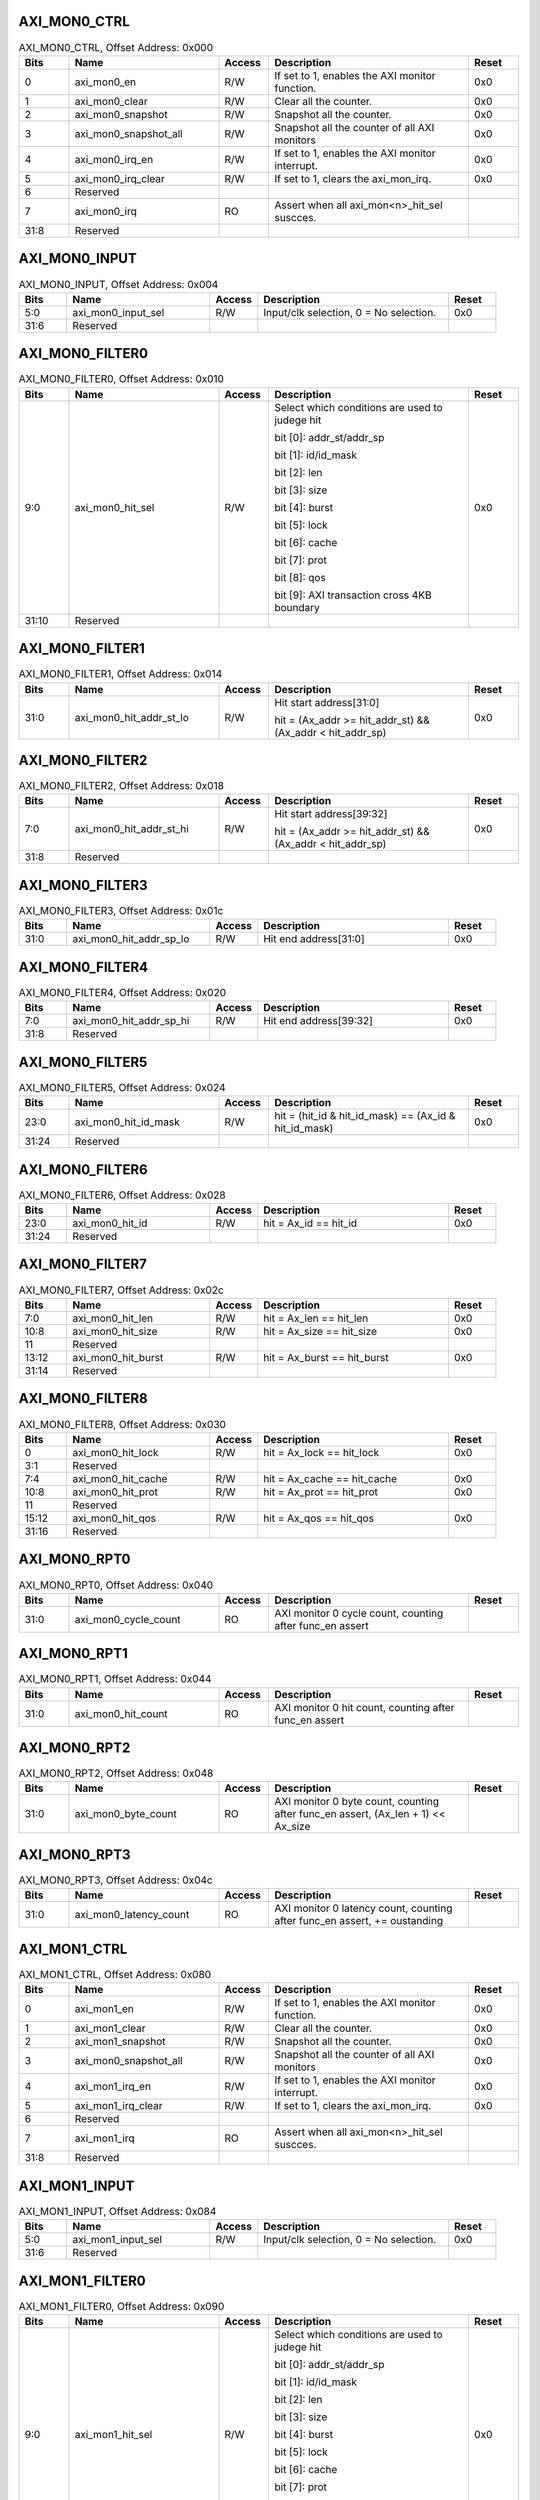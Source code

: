 AXI_MON0_CTRL
^^^^^^^^^^^^^

.. _table_axi_mon0_ctrl:
.. table:: AXI_MON0_CTRL, Offset Address: 0x000
	:widths: 1 3 1 4 1

	+------+----------------------+-------+------------------------+------+
	| Bits | Name                 |Access | Description            |Reset |
	+======+======================+=======+========================+======+
	| 0    | axi_mon0_en          | R/W   | If set to 1, enables   | 0x0  |
	|      |                      |       | the AXI monitor        |      |
	|      |                      |       | function.              |      |
	+------+----------------------+-------+------------------------+------+
	| 1    | axi_mon0_clear       | R/W   | Clear all the counter. | 0x0  |
	+------+----------------------+-------+------------------------+------+
	| 2    | axi_mon0_snapshot    | R/W   | Snapshot all the       | 0x0  |
	|      |                      |       | counter.               |      |
	+------+----------------------+-------+------------------------+------+
	| 3    | a\                   | R/W   | Snapshot all the       | 0x0  |
	|      | xi_mon0_snapshot_all |       | counter of all AXI     |      |
	|      |                      |       | monitors               |      |
	+------+----------------------+-------+------------------------+------+
	| 4    | axi_mon0_irq_en      | R/W   | If set to 1, enables   | 0x0  |
	|      |                      |       | the AXI monitor        |      |
	|      |                      |       | interrupt.             |      |
	+------+----------------------+-------+------------------------+------+
	| 5    | axi_mon0_irq_clear   | R/W   | If set to 1, clears    | 0x0  |
	|      |                      |       | the axi_mon_irq.       |      |
	+------+----------------------+-------+------------------------+------+
	| 6    | Reserved             |       |                        |      |
	+------+----------------------+-------+------------------------+------+
	| 7    | axi_mon0_irq         | RO    | Assert when all        |      |
	|      |                      |       | axi_mon<n>_hit_sel     |      |
	|      |                      |       | suscces.               |      |
	+------+----------------------+-------+------------------------+------+
	| 31:8 | Reserved             |       |                        |      |
	+------+----------------------+-------+------------------------+------+

AXI_MON0_INPUT
^^^^^^^^^^^^^^

.. _table_axi_mon0_input:
.. table:: AXI_MON0_INPUT, Offset Address: 0x004
	:widths: 1 3 1 4 1

	+------+----------------------+-------+------------------------+------+
	| Bits | Name                 |Access | Description            |Reset |
	+======+======================+=======+========================+======+
	| 5:0  | axi_mon0_input_sel   | R/W   | Input/clk selection, 0 | 0x0  |
	|      |                      |       | = No selection.        |      |
	+------+----------------------+-------+------------------------+------+
	| 31:6 | Reserved             |       |                        |      |
	+------+----------------------+-------+------------------------+------+

AXI_MON0_FILTER0
^^^^^^^^^^^^^^^^

.. _table_axi_mon0_filter0:
.. table:: AXI_MON0_FILTER0, Offset Address: 0x010
	:widths: 1 3 1 4 1

	+------+----------------------+-------+------------------------+------+
	| Bits | Name                 |Access | Description            |Reset |
	+======+======================+=======+========================+======+
	| 9:0  | axi_mon0_hit_sel     | R/W   | Select which           | 0x0  |
	|      |                      |       | conditions are used to |      |
	|      |                      |       | judege hit             |      |
	|      |                      |       |                        |      |
	|      |                      |       | bit [0]:               |      |
	|      |                      |       | addr_st/addr_sp        |      |
	|      |                      |       |                        |      |
	|      |                      |       | bit [1]: id/id_mask    |      |
	|      |                      |       |                        |      |
	|      |                      |       | bit [2]: len           |      |
	|      |                      |       |                        |      |
	|      |                      |       | bit [3]: size          |      |
	|      |                      |       |                        |      |
	|      |                      |       | bit [4]: burst         |      |
	|      |                      |       |                        |      |
	|      |                      |       | bit [5]: lock          |      |
	|      |                      |       |                        |      |
	|      |                      |       | bit [6]: cache         |      |
	|      |                      |       |                        |      |
	|      |                      |       | bit [7]: prot          |      |
	|      |                      |       |                        |      |
	|      |                      |       | bit [8]: qos           |      |
	|      |                      |       |                        |      |
	|      |                      |       | bit [9]: AXI           |      |
	|      |                      |       | transaction cross 4KB  |      |
	|      |                      |       | boundary               |      |
	+------+----------------------+-------+------------------------+------+
	| 31:10| Reserved             |       |                        |      |
	+------+----------------------+-------+------------------------+------+

AXI_MON0_FILTER1
^^^^^^^^^^^^^^^^

.. _table_axi_mon0_filter1:
.. table:: AXI_MON0_FILTER1, Offset Address: 0x014
	:widths: 1 3 1 4 1

	+------+----------------------+-------+------------------------+------+
	| Bits | Name                 |Access | Description            |Reset |
	+======+======================+=======+========================+======+
	| 31:0 | axi\                 | R/W   | Hit start              | 0x0  |
	|      | _mon0_hit_addr_st_lo |       | address[31:0]          |      |
	|      |                      |       |                        |      |
	|      |                      |       | hit = (Ax_addr >=      |      |
	|      |                      |       | hit_addr_st) &&        |      |
	|      |                      |       | (Ax_addr <             |      |
	|      |                      |       | hit_addr_sp)           |      |
	+------+----------------------+-------+------------------------+------+

AXI_MON0_FILTER2
^^^^^^^^^^^^^^^^

.. _table_axi_mon0_filter2:
.. table:: AXI_MON0_FILTER2, Offset Address: 0x018
	:widths: 1 3 1 4 1

	+------+----------------------+-------+------------------------+------+
	| Bits | Name                 |Access | Description            |Reset |
	+======+======================+=======+========================+======+
	| 7:0  | axi\                 | R/W   | Hit start              | 0x0  |
	|      | _mon0_hit_addr_st_hi |       | address[39:32]         |      |
	|      |                      |       |                        |      |
	|      |                      |       | hit = (Ax_addr >=      |      |
	|      |                      |       | hit_addr_st) &&        |      |
	|      |                      |       | (Ax_addr <             |      |
	|      |                      |       | hit_addr_sp)           |      |
	+------+----------------------+-------+------------------------+------+
	| 31:8 | Reserved             |       |                        |      |
	+------+----------------------+-------+------------------------+------+

AXI_MON0_FILTER3
^^^^^^^^^^^^^^^^

.. _table_axi_mon0_filter3:
.. table:: AXI_MON0_FILTER3, Offset Address: 0x01c
	:widths: 1 3 1 4 1

	+------+----------------------+-------+------------------------+------+
	| Bits | Name                 |Access | Description            |Reset |
	+======+======================+=======+========================+======+
	| 31:0 | axi\                 | R/W   | Hit end address[31:0]  | 0x0  |
	|      | _mon0_hit_addr_sp_lo |       |                        |      |
	+------+----------------------+-------+------------------------+------+

AXI_MON0_FILTER4
^^^^^^^^^^^^^^^^

.. _table_axi_mon0_filter4:
.. table:: AXI_MON0_FILTER4, Offset Address: 0x020
	:widths: 1 3 1 4 1

	+------+----------------------+-------+------------------------+------+
	| Bits | Name                 |Access | Description            |Reset |
	+======+======================+=======+========================+======+
	| 7:0  | axi\                 | R/W   | Hit end address[39:32] | 0x0  |
	|      | _mon0_hit_addr_sp_hi |       |                        |      |
	+------+----------------------+-------+------------------------+------+
	| 31:8 | Reserved             |       |                        |      |
	+------+----------------------+-------+------------------------+------+

AXI_MON0_FILTER5
^^^^^^^^^^^^^^^^

.. _table_axi_mon0_filter5:
.. table:: AXI_MON0_FILTER5, Offset Address: 0x024
	:widths: 1 3 1 4 1

	+------+----------------------+-------+------------------------+------+
	| Bits | Name                 |Access | Description            |Reset |
	+======+======================+=======+========================+======+
	| 23:0 | axi_mon0_hit_id_mask | R/W   | hit = (hit_id &        | 0x0  |
	|      |                      |       | hit_id_mask) == (Ax_id |      |
	|      |                      |       | & hit_id_mask)         |      |
	+------+----------------------+-------+------------------------+------+
	| 31:24| Reserved             |       |                        |      |
	+------+----------------------+-------+------------------------+------+

AXI_MON0_FILTER6
^^^^^^^^^^^^^^^^

.. _table_axi_mon0_filter6:
.. table:: AXI_MON0_FILTER6, Offset Address: 0x028
	:widths: 1 3 1 4 1

	+------+----------------------+-------+------------------------+------+
	| Bits | Name                 |Access | Description            |Reset |
	+======+======================+=======+========================+======+
	| 23:0 | axi_mon0_hit_id      | R/W   | hit = Ax_id == hit_id  | 0x0  |
	+------+----------------------+-------+------------------------+------+
	| 31:24| Reserved             |       |                        |      |
	+------+----------------------+-------+------------------------+------+

AXI_MON0_FILTER7
^^^^^^^^^^^^^^^^

.. _table_axi_mon0_filter7:
.. table:: AXI_MON0_FILTER7, Offset Address: 0x02c
	:widths: 1 3 1 4 1

	+------+----------------------+-------+------------------------+------+
	| Bits | Name                 |Access | Description            |Reset |
	+======+======================+=======+========================+======+
	| 7:0  | axi_mon0_hit_len     | R/W   | hit = Ax_len ==        | 0x0  |
	|      |                      |       | hit_len                |      |
	+------+----------------------+-------+------------------------+------+
	| 10:8 | axi_mon0_hit_size    | R/W   | hit = Ax_size ==       | 0x0  |
	|      |                      |       | hit_size               |      |
	+------+----------------------+-------+------------------------+------+
	| 11   | Reserved             |       |                        |      |
	+------+----------------------+-------+------------------------+------+
	| 13:12| axi_mon0_hit_burst   | R/W   | hit = Ax_burst ==      | 0x0  |
	|      |                      |       | hit_burst              |      |
	+------+----------------------+-------+------------------------+------+
	| 31:14| Reserved             |       |                        |      |
	+------+----------------------+-------+------------------------+------+

AXI_MON0_FILTER8
^^^^^^^^^^^^^^^^

.. _table_axi_mon0_filter8:
.. table:: AXI_MON0_FILTER8, Offset Address: 0x030
	:widths: 1 3 1 4 1

	+------+----------------------+-------+------------------------+------+
	| Bits | Name                 |Access | Description            |Reset |
	+======+======================+=======+========================+======+
	| 0    | axi_mon0_hit_lock    | R/W   | hit = Ax_lock ==       | 0x0  |
	|      |                      |       | hit_lock               |      |
	+------+----------------------+-------+------------------------+------+
	| 3:1  | Reserved             |       |                        |      |
	+------+----------------------+-------+------------------------+------+
	| 7:4  | axi_mon0_hit_cache   | R/W   | hit = Ax_cache ==      | 0x0  |
	|      |                      |       | hit_cache              |      |
	+------+----------------------+-------+------------------------+------+
	| 10:8 | axi_mon0_hit_prot    | R/W   | hit = Ax_prot ==       | 0x0  |
	|      |                      |       | hit_prot               |      |
	+------+----------------------+-------+------------------------+------+
	| 11   | Reserved             |       |                        |      |
	+------+----------------------+-------+------------------------+------+
	| 15:12| axi_mon0_hit_qos     | R/W   | hit = Ax_qos ==        | 0x0  |
	|      |                      |       | hit_qos                |      |
	+------+----------------------+-------+------------------------+------+
	| 31:16| Reserved             |       |                        |      |
	+------+----------------------+-------+------------------------+------+

AXI_MON0_RPT0
^^^^^^^^^^^^^

.. _table_axi_mon0_rpt0:
.. table:: AXI_MON0_RPT0, Offset Address: 0x040
	:widths: 1 3 1 4 1

	+------+----------------------+-------+------------------------+------+
	| Bits | Name                 |Access | Description            |Reset |
	+======+======================+=======+========================+======+
	| 31:0 | axi_mon0_cycle_count | RO    | AXI monitor 0 cycle    |      |
	|      |                      |       | count, counting after  |      |
	|      |                      |       | func_en assert         |      |
	+------+----------------------+-------+------------------------+------+

AXI_MON0_RPT1
^^^^^^^^^^^^^

.. _table_axi_mon0_rpt1:
.. table:: AXI_MON0_RPT1, Offset Address: 0x044
	:widths: 1 3 1 4 1

	+------+----------------------+-------+------------------------+------+
	| Bits | Name                 |Access | Description            |Reset |
	+======+======================+=======+========================+======+
	| 31:0 | axi_mon0_hit_count   | RO    | AXI monitor 0 hit      |      |
	|      |                      |       | count, counting after  |      |
	|      |                      |       | func_en assert         |      |
	+------+----------------------+-------+------------------------+------+

AXI_MON0_RPT2
^^^^^^^^^^^^^

.. _table_axi_mon0_rpt2:
.. table:: AXI_MON0_RPT2, Offset Address: 0x048
	:widths: 1 3 1 4 1

	+------+----------------------+-------+------------------------+------+
	| Bits | Name                 |Access | Description            |Reset |
	+======+======================+=======+========================+======+
	| 31:0 | axi_mon0_byte_count  | RO    | AXI monitor 0 byte     |      |
	|      |                      |       | count, counting after  |      |
	|      |                      |       | func_en assert,        |      |
	|      |                      |       | (Ax_len + 1) <<        |      |
	|      |                      |       | Ax_size                |      |
	+------+----------------------+-------+------------------------+------+

AXI_MON0_RPT3
^^^^^^^^^^^^^

.. _table_axi_mon0_rpt3:
.. table:: AXI_MON0_RPT3, Offset Address: 0x04c
	:widths: 1 3 1 4 1

	+------+----------------------+-------+------------------------+------+
	| Bits | Name                 |Access | Description            |Reset |
	+======+======================+=======+========================+======+
	| 31:0 | ax\                  | RO    | AXI monitor 0 latency  |      |
	|      | i_mon0_latency_count |       | count, counting after  |      |
	|      |                      |       | func_en assert, +=     |      |
	|      |                      |       | oustanding             |      |
	+------+----------------------+-------+------------------------+------+

AXI_MON1_CTRL
^^^^^^^^^^^^^

.. _table_axi_mon1_ctrl:
.. table:: AXI_MON1_CTRL, Offset Address: 0x080
	:widths: 1 3 1 4 1

	+------+----------------------+-------+------------------------+------+
	| Bits | Name                 |Access | Description            |Reset |
	+======+======================+=======+========================+======+
	| 0    | axi_mon1_en          | R/W   | If set to 1, enables   | 0x0  |
	|      |                      |       | the AXI monitor        |      |
	|      |                      |       | function.              |      |
	+------+----------------------+-------+------------------------+------+
	| 1    | axi_mon1_clear       | R/W   | Clear all the counter. | 0x0  |
	+------+----------------------+-------+------------------------+------+
	| 2    | axi_mon1_snapshot    | R/W   | Snapshot all the       | 0x0  |
	|      |                      |       | counter.               |      |
	+------+----------------------+-------+------------------------+------+
	| 3    | a\                   | R/W   | Snapshot all the       | 0x0  |
	|      | xi_mon0_snapshot_all |       | counter of all AXI     |      |
	|      |                      |       | monitors               |      |
	+------+----------------------+-------+------------------------+------+
	| 4    | axi_mon1_irq_en      | R/W   | If set to 1, enables   | 0x0  |
	|      |                      |       | the AXI monitor        |      |
	|      |                      |       | interrupt.             |      |
	+------+----------------------+-------+------------------------+------+
	| 5    | axi_mon1_irq_clear   | R/W   | If set to 1, clears    | 0x0  |
	|      |                      |       | the axi_mon_irq.       |      |
	+------+----------------------+-------+------------------------+------+
	| 6    | Reserved             |       |                        |      |
	+------+----------------------+-------+------------------------+------+
	| 7    | axi_mon1_irq         | RO    | Assert when all        |      |
	|      |                      |       | axi_mon<n>_hit_sel     |      |
	|      |                      |       | suscces.               |      |
	+------+----------------------+-------+------------------------+------+
	| 31:8 | Reserved             |       |                        |      |
	+------+----------------------+-------+------------------------+------+

AXI_MON1_INPUT
^^^^^^^^^^^^^^

.. _table_axi_mon1_input:
.. table:: AXI_MON1_INPUT, Offset Address: 0x084
	:widths: 1 3 1 4 1

	+------+----------------------+-------+------------------------+------+
	| Bits | Name                 |Access | Description            |Reset |
	+======+======================+=======+========================+======+
	| 5:0  | axi_mon1_input_sel   | R/W   | Input/clk selection, 0 | 0x0  |
	|      |                      |       | = No selection.        |      |
	+------+----------------------+-------+------------------------+------+
	| 31:6 | Reserved             |       |                        |      |
	+------+----------------------+-------+------------------------+------+

AXI_MON1_FILTER0
^^^^^^^^^^^^^^^^

.. _table_axi_mon1_filter0:
.. table:: AXI_MON1_FILTER0, Offset Address: 0x090
	:widths: 1 3 1 4 1

	+------+----------------------+-------+------------------------+------+
	| Bits | Name                 |Access | Description            |Reset |
	+======+======================+=======+========================+======+
	| 9:0  | axi_mon1_hit_sel     | R/W   | Select which           | 0x0  |
	|      |                      |       | conditions are used to |      |
	|      |                      |       | judege hit             |      |
	|      |                      |       |                        |      |
	|      |                      |       | bit [0]:               |      |
	|      |                      |       | addr_st/addr_sp        |      |
	|      |                      |       |                        |      |
	|      |                      |       | bit [1]: id/id_mask    |      |
	|      |                      |       |                        |      |
	|      |                      |       | bit [2]: len           |      |
	|      |                      |       |                        |      |
	|      |                      |       | bit [3]: size          |      |
	|      |                      |       |                        |      |
	|      |                      |       | bit [4]: burst         |      |
	|      |                      |       |                        |      |
	|      |                      |       | bit [5]: lock          |      |
	|      |                      |       |                        |      |
	|      |                      |       | bit [6]: cache         |      |
	|      |                      |       |                        |      |
	|      |                      |       | bit [7]: prot          |      |
	|      |                      |       |                        |      |
	|      |                      |       | bit [8]: qos           |      |
	|      |                      |       |                        |      |
	|      |                      |       | bit [9]: AXI           |      |
	|      |                      |       | transaction cross 4KB  |      |
	|      |                      |       | boundary               |      |
	+------+----------------------+-------+------------------------+------+
	| 31:10| Reserved             |       |                        |      |
	+------+----------------------+-------+------------------------+------+

AXI_MON1_FILTER1
^^^^^^^^^^^^^^^^

.. _table_axi_mon1_filter1:
.. table:: AXI_MON1_FILTER1, Offset Address: 0x094
	:widths: 1 3 1 4 1

	+------+----------------------+-------+------------------------+------+
	| Bits | Name                 |Access | Description            |Reset |
	+======+======================+=======+========================+======+
	| 31:0 | axi\                 | R/W   | Hit start              | 0x0  |
	|      | _mon1_hit_addr_st_lo |       | address[31:0]          |      |
	|      |                      |       |                        |      |
	|      |                      |       | hit = (Ax_addr >=      |      |
	|      |                      |       | hit_addr_st) &&        |      |
	|      |                      |       | (Ax_addr <             |      |
	|      |                      |       | hit_addr_sp)           |      |
	+------+----------------------+-------+------------------------+------+

AXI_MON1_FILTER2
^^^^^^^^^^^^^^^^

.. _table_axi_mon1_filter2:
.. table:: AXI_MON1_FILTER2, Offset Address: 0x098
	:widths: 1 3 1 4 1

	+------+----------------------+-------+------------------------+------+
	| Bits | Name                 |Access | Description            |Reset |
	+======+======================+=======+========================+======+
	| 7:0  | axi\                 | R/W   | Hit start              | 0x0  |
	|      | _mon1_hit_addr_st_hi |       | address[39:32]         |      |
	|      |                      |       |                        |      |
	|      |                      |       | hit = (Ax_addr >=      |      |
	|      |                      |       | hit_addr_st) &&        |      |
	|      |                      |       | (Ax_addr <             |      |
	|      |                      |       | hit_addr_sp)           |      |
	+------+----------------------+-------+------------------------+------+
	| 31:8 | Reserved             |       |                        |      |
	+------+----------------------+-------+------------------------+------+

AXI_MON1_FILTER3
^^^^^^^^^^^^^^^^

.. _table_axi_mon1_filter3:
.. table:: AXI_MON1_FILTER3, Offset Address: 0x09c
	:widths: 1 3 1 4 1

	+------+----------------------+-------+------------------------+------+
	| Bits | Name                 |Access | Description            |Reset |
	+======+======================+=======+========================+======+
	| 31:0 | axi\                 | R/W   | Hit end address[31:0]  | 0x0  |
	|      | _mon1_hit_addr_sp_lo |       |                        |      |
	+------+----------------------+-------+------------------------+------+

AXI_MON1_FILTER4
^^^^^^^^^^^^^^^^

.. _table_axi_mon1_filter4:
.. table:: AXI_MON1_FILTER4, Offset Address: 0x0a0
	:widths: 1 3 1 4 1

	+------+----------------------+-------+------------------------+------+
	| Bits | Name                 |Access | Description            |Reset |
	+======+======================+=======+========================+======+
	| 7:0  | axi\                 | R/W   | Hit end address[39:32] | 0x0  |
	|      | _mon1_hit_addr_sp_hi |       |                        |      |
	+------+----------------------+-------+------------------------+------+
	| 31:8 | Reserved             |       |                        |      |
	+------+----------------------+-------+------------------------+------+

AXI_MON1_FILTER5
^^^^^^^^^^^^^^^^

.. _table_axi_mon1_filter5:
.. table:: AXI_MON1_FILTER5, Offset Address: 0x0a4
	:widths: 1 3 1 4 1

	+------+----------------------+-------+------------------------+------+
	| Bits | Name                 |Access | Description            |Reset |
	+======+======================+=======+========================+======+
	| 23:0 | axi_mon1_hit_id_mask | R/W   | hit = (hit_id &        | 0x0  |
	|      |                      |       | hit_id_mask) == (Ax_id |      |
	|      |                      |       | & hit_id_mask)         |      |
	+------+----------------------+-------+------------------------+------+
	| 31:24| Reserved             |       |                        |      |
	+------+----------------------+-------+------------------------+------+

AXI_MON1_FILTER6
^^^^^^^^^^^^^^^^

.. _table_axi_mon1_filter6:
.. table:: AXI_MON1_FILTER6, Offset Address: 0x0a8
	:widths: 1 3 1 4 1

	+------+----------------------+-------+------------------------+------+
	| Bits | Name                 |Access | Description            |Reset |
	+======+======================+=======+========================+======+
	| 23:0 | axi_mon1_hit_id      | R/W   | hit = Ax_id == hit_id  | 0x0  |
	+------+----------------------+-------+------------------------+------+
	| 31:24| Reserved             |       |                        |      |
	+------+----------------------+-------+------------------------+------+

AXI_MON1_FILTER7
^^^^^^^^^^^^^^^^

.. _table_axi_mon1_filter7:
.. table:: AXI_MON1_FILTER7, Offset Address: 0x0ac
	:widths: 1 3 1 4 1

	+------+----------------------+-------+------------------------+------+
	| Bits | Name                 |Access | Description            |Reset |
	+======+======================+=======+========================+======+
	| 7:0  | axi_mon1_hit_len     | R/W   | hit = Ax_len ==        | 0x0  |
	|      |                      |       | hit_len                |      |
	+------+----------------------+-------+------------------------+------+
	| 10:8 | axi_mon1_hit_size    | R/W   | hit = Ax_size ==       | 0x0  |
	|      |                      |       | hit_size               |      |
	+------+----------------------+-------+------------------------+------+
	| 11   | Reserved             |       |                        |      |
	+------+----------------------+-------+------------------------+------+
	| 13:12| axi_mon1_hit_burst   | R/W   | hit = Ax_burst ==      | 0x0  |
	|      |                      |       | hit_burst              |      |
	+------+----------------------+-------+------------------------+------+
	| 31:14| Reserved             |       |                        |      |
	+------+----------------------+-------+------------------------+------+

AXI_MON1_FILTER8
^^^^^^^^^^^^^^^^

.. _table_axi_mon1_filter8:
.. table:: AXI_MON1_FILTER8, Offset Address: 0x0b0
	:widths: 1 3 1 4 1

	+------+----------------------+-------+------------------------+------+
	| Bits | Name                 |Access | Description            |Reset |
	+======+======================+=======+========================+======+
	| 0    | axi_mon1_hit_lock    | R/W   | hit = Ax_lock ==       | 0x0  |
	|      |                      |       | hit_lock               |      |
	+------+----------------------+-------+------------------------+------+
	| 3:1  | Reserved             |       |                        |      |
	+------+----------------------+-------+------------------------+------+
	| 7:4  | axi_mon1_hit_cache   | R/W   | hit = Ax_cache ==      | 0x0  |
	|      |                      |       | hit_cache              |      |
	+------+----------------------+-------+------------------------+------+
	| 10:8 | axi_mon1_hit_prot    | R/W   | hit = Ax_prot ==       | 0x0  |
	|      |                      |       | hit_prot               |      |
	+------+----------------------+-------+------------------------+------+
	| 11   | Reserved             |       |                        |      |
	+------+----------------------+-------+------------------------+------+
	| 15:12| axi_mon1_hit_qos     | R/W   | hit = Ax_qos ==        | 0x0  |
	|      |                      |       | hit_qos                |      |
	+------+----------------------+-------+------------------------+------+
	| 31:16| Reserved             |       |                        |      |
	+------+----------------------+-------+------------------------+------+

AXI_MON1_RPT0
^^^^^^^^^^^^^

.. _table_axi_mon1_rpt0:
.. table:: AXI_MON1_RPT0, Offset Address: 0x0c0
	:widths: 1 3 1 4 1

	+------+----------------------+-------+------------------------+------+
	| Bits | Name                 |Access | Description            |Reset |
	+======+======================+=======+========================+======+
	| 31:0 | axi_mon1_cycle_count | RO    | AXI monitor 1 cycle    |      |
	|      |                      |       | count, counting after  |      |
	|      |                      |       | func_en assert         |      |
	+------+----------------------+-------+------------------------+------+

AXI_MON1_RPT1
^^^^^^^^^^^^^

.. _table_axi_mon1_rpt1:
.. table:: AXI_MON1_RPT1, Offset Address: 0x0c4
	:widths: 1 3 1 4 1

	+------+----------------------+-------+------------------------+------+
	| Bits | Name                 |Access | Description            |Reset |
	+======+======================+=======+========================+======+
	| 31:0 | axi_mon1_hit_count   | RO    | AXI monitor 1 hit      |      |
	|      |                      |       | count, counting after  |      |
	|      |                      |       | func_en assert         |      |
	+------+----------------------+-------+------------------------+------+

AXI_MON1_RPT2
^^^^^^^^^^^^^

.. _table_axi_mon1_rpt2:
.. table:: AXI_MON1_RPT2, Offset Address: 0x0c8
	:widths: 1 3 1 4 1

	+------+----------------------+-------+------------------------+------+
	| Bits | Name                 |Access | Description            |Reset |
	+======+======================+=======+========================+======+
	| 31:0 | axi_mon1_byte_count  | RO    | AXI monitor 1 byte     |      |
	|      |                      |       | count, counting after  |      |
	|      |                      |       | func_en assert,        |      |
	|      |                      |       | (Ax_len + 1) <<        |      |
	|      |                      |       | Ax_size                |      |
	+------+----------------------+-------+------------------------+------+

AXI_MON1_RPT3
^^^^^^^^^^^^^

.. _table_axi_mon1_rpt3:
.. table:: AXI_MON1_RPT3, Offset Address: 0x0cc
	:widths: 1 3 1 4 1

	+------+----------------------+-------+------------------------+------+
	| Bits | Name                 |Access | Description            |Reset |
	+======+======================+=======+========================+======+
	| 31:0 | ax\                  | RO    | AXI monitor 1 latency  |      |
	|      | i_mon1_latency_count |       | count, counting after  |      |
	|      |                      |       | func_en assert, +=     |      |
	|      |                      |       | oustanding             |      |
	+------+----------------------+-------+------------------------+------+

AXI_MON2_CTRL
^^^^^^^^^^^^^

.. _table_axi_mon2_ctrl:
.. table:: AXI_MON2_CTRL, Offset Address: 0x100
	:widths: 1 3 1 4 1

	+------+----------------------+-------+------------------------+------+
	| Bits | Name                 |Access | Description            |Reset |
	+======+======================+=======+========================+======+
	| 0    | axi_mon2_en          | R/W   | If set to 1, enables   | 0x0  |
	|      |                      |       | the AXI monitor        |      |
	|      |                      |       | function.              |      |
	+------+----------------------+-------+------------------------+------+
	| 1    | axi_mon2_clear       | R/W   | Clear all the counter. | 0x0  |
	+------+----------------------+-------+------------------------+------+
	| 2    | axi_mon2_snapshot    | R/W   | Snapshot all the       | 0x0  |
	|      |                      |       | counter.               |      |
	+------+----------------------+-------+------------------------+------+
	| 3    | a\                   | R/W   | Snapshot all the       | 0x0  |
	|      | xi_mon0_snapshot_all |       | counter of all AXI     |      |
	|      |                      |       | monitors               |      |
	+------+----------------------+-------+------------------------+------+
	| 4    | axi_mon2_irq_en      | R/W   | If set to 1, enables   | 0x0  |
	|      |                      |       | the AXI monitor        |      |
	|      |                      |       | interrupt.             |      |
	+------+----------------------+-------+------------------------+------+
	| 5    | axi_mon2_irq_clear   | R/W   | If set to 1, clears    | 0x0  |
	|      |                      |       | the axi_mon_irq.       |      |
	+------+----------------------+-------+------------------------+------+
	| 6    | Reserved             |       |                        |      |
	+------+----------------------+-------+------------------------+------+
	| 7    | axi_mon2_irq         | RO    | Assert when all        |      |
	|      |                      |       | axi_mon<n>_hit_sel     |      |
	|      |                      |       | suscces.               |      |
	+------+----------------------+-------+------------------------+------+
	| 31:8 | Reserved             |       |                        |      |
	+------+----------------------+-------+------------------------+------+

AXI_MON2_INPUT
^^^^^^^^^^^^^^

.. _table_axi_mon2_input:
.. table:: AXI_MON2_INPUT, Offset Address: 0x104
	:widths: 1 3 1 4 1

	+------+----------------------+-------+------------------------+------+
	| Bits | Name                 |Access | Description            |Reset |
	+======+======================+=======+========================+======+
	| 5:0  | axi_mon2_input_sel   | R/W   | Input/clk selection, 0 | 0x0  |
	|      |                      |       | = No selection.        |      |
	+------+----------------------+-------+------------------------+------+
	| 31:6 | Reserved             |       |                        |      |
	+------+----------------------+-------+------------------------+------+

AXI_MON2_FILTER0
^^^^^^^^^^^^^^^^

.. _table_axi_mon2_filter0:
.. table:: AXI_MON2_FILTER0, Offset Address: 0x110
	:widths: 1 3 1 4 1

	+------+----------------------+-------+------------------------+------+
	| Bits | Name                 |Access | Description            |Reset |
	+======+======================+=======+========================+======+
	| 9:0  | axi_mon2_hit_sel     | R/W   | Select which           | 0x0  |
	|      |                      |       | conditions are used to |      |
	|      |                      |       | judege hit             |      |
	|      |                      |       |                        |      |
	|      |                      |       | bit [0]:               |      |
	|      |                      |       | addr_st/addr_sp        |      |
	|      |                      |       |                        |      |
	|      |                      |       | bit [1]: id/id_mask    |      |
	|      |                      |       |                        |      |
	|      |                      |       | bit [2]: len           |      |
	|      |                      |       |                        |      |
	|      |                      |       | bit [3]: size          |      |
	|      |                      |       |                        |      |
	|      |                      |       | bit [4]: burst         |      |
	|      |                      |       |                        |      |
	|      |                      |       | bit [5]: lock          |      |
	|      |                      |       |                        |      |
	|      |                      |       | bit [6]: cache         |      |
	|      |                      |       |                        |      |
	|      |                      |       | bit [7]: prot          |      |
	|      |                      |       |                        |      |
	|      |                      |       | bit [8]: qos           |      |
	|      |                      |       |                        |      |
	|      |                      |       | bit [9]: AXI           |      |
	|      |                      |       | transaction cross 4KB  |      |
	|      |                      |       | boundary               |      |
	+------+----------------------+-------+------------------------+------+
	| 31:10| Reserved             |       |                        |      |
	+------+----------------------+-------+------------------------+------+

AXI_MON2_FILTER1
^^^^^^^^^^^^^^^^

.. _table_axi_mon2_filter1:
.. table:: AXI_MON2_FILTER1, Offset Address: 0x114
	:widths: 1 3 1 4 1

	+------+----------------------+-------+------------------------+------+
	| Bits | Name                 |Access | Description            |Reset |
	+======+======================+=======+========================+======+
	| 31:0 | axi\                 | R/W   | Hit start              | 0x0  |
	|      | _mon2_hit_addr_st_lo |       | address[31:0]          |      |
	|      |                      |       |                        |      |
	|      |                      |       | hit = (Ax_addr >=      |      |
	|      |                      |       | hit_addr_st) &&        |      |
	|      |                      |       | (Ax_addr <             |      |
	|      |                      |       | hit_addr_sp)           |      |
	+------+----------------------+-------+------------------------+------+

AXI_MON2_FILTER2
^^^^^^^^^^^^^^^^

.. _table_axi_mon2_filter2:
.. table:: AXI_MON2_FILTER2, Offset Address: 0x118
	:widths: 1 3 1 4 1

	+------+----------------------+-------+------------------------+------+
	| Bits | Name                 |Access | Description            |Reset |
	+======+======================+=======+========================+======+
	| 7:0  | axi\                 | R/W   | Hit start              | 0x0  |
	|      | _mon2_hit_addr_st_hi |       | address[39:32]         |      |
	|      |                      |       |                        |      |
	|      |                      |       | hit = (Ax_addr >=      |      |
	|      |                      |       | hit_addr_st) &&        |      |
	|      |                      |       | (Ax_addr <             |      |
	|      |                      |       | hit_addr_sp)           |      |
	+------+----------------------+-------+------------------------+------+
	| 31:8 | Reserved             |       |                        |      |
	+------+----------------------+-------+------------------------+------+

AXI_MON2_FILTER3
^^^^^^^^^^^^^^^^

.. _table_axi_mon2_filter3:
.. table:: AXI_MON2_FILTER3, Offset Address: 0x11c
	:widths: 1 3 1 4 1

	+------+----------------------+-------+------------------------+------+
	| Bits | Name                 |Access | Description            |Reset |
	+======+======================+=======+========================+======+
	| 31:0 | axi\                 | R/W   | Hit end address[31:0]  | 0x0  |
	|      | _mon2_hit_addr_sp_lo |       |                        |      |
	+------+----------------------+-------+------------------------+------+

AXI_MON2_FILTER4
^^^^^^^^^^^^^^^^

.. _table_axi_mon2_filter4:
.. table:: AXI_MON2_FILTER4, Offset Address: 0x120
	:widths: 1 3 1 4 1

	+------+----------------------+-------+------------------------+------+
	| Bits | Name                 |Access | Description            |Reset |
	+======+======================+=======+========================+======+
	| 7:0  | axi\                 | R/W   | Hit end address[39:32] | 0x0  |
	|      | _mon2_hit_addr_sp_hi |       |                        |      |
	+------+----------------------+-------+------------------------+------+
	| 31:8 | Reserved             |       |                        |      |
	+------+----------------------+-------+------------------------+------+

AXI_MON2_FILTER5
^^^^^^^^^^^^^^^^

.. _table_axi_mon2_filter5:
.. table:: AXI_MON2_FILTER5, Offset Address: 0x124
	:widths: 1 3 1 4 1

	+------+----------------------+-------+------------------------+------+
	| Bits | Name                 |Access | Description            |Reset |
	+======+======================+=======+========================+======+
	| 23:0 | axi_mon2_hit_id_mask | R/W   | hit = (hit_id &        | 0x0  |
	|      |                      |       | hit_id_mask) == (Ax_id |      |
	|      |                      |       | & hit_id_mask)         |      |
	+------+----------------------+-------+------------------------+------+
	| 31:24| Reserved             |       |                        |      |
	+------+----------------------+-------+------------------------+------+

AXI_MON2_FILTER6
^^^^^^^^^^^^^^^^

.. _table_axi_mon2_filter6:
.. table:: AXI_MON2_FILTER6, Offset Address: 0x128
	:widths: 1 3 1 4 1

	+------+----------------------+-------+------------------------+------+
	| Bits | Name                 |Access | Description            |Reset |
	+======+======================+=======+========================+======+
	| 23:0 | axi_mon2_hit_id      | R/W   | hit = Ax_id == hit_id  | 0x0  |
	+------+----------------------+-------+------------------------+------+
	| 31:24| Reserved             |       |                        |      |
	+------+----------------------+-------+------------------------+------+

AXI_MON2_FILTER7
^^^^^^^^^^^^^^^^

.. _table_axi_mon2_filter7:
.. table:: AXI_MON2_FILTER7, Offset Address: 0x12c
	:widths: 1 3 1 4 1

	+------+----------------------+-------+------------------------+------+
	| Bits | Name                 |Access | Description            |Reset |
	+======+======================+=======+========================+======+
	| 7:0  | axi_mon2_hit_len     | R/W   | hit = Ax_len ==        | 0x0  |
	|      |                      |       | hit_len                |      |
	+------+----------------------+-------+------------------------+------+
	| 10:8 | axi_mon2_hit_size    | R/W   | hit = Ax_size ==       | 0x0  |
	|      |                      |       | hit_size               |      |
	+------+----------------------+-------+------------------------+------+
	| 11   | Reserved             |       |                        |      |
	+------+----------------------+-------+------------------------+------+
	| 13:12| axi_mon2_hit_burst   | R/W   | hit = Ax_burst ==      | 0x0  |
	|      |                      |       | hit_burst              |      |
	+------+----------------------+-------+------------------------+------+
	| 31:14| Reserved             |       |                        |      |
	+------+----------------------+-------+------------------------+------+

AXI_MON2_FILTER8
^^^^^^^^^^^^^^^^

.. _table_axi_mon2_filter8:
.. table:: AXI_MON2_FILTER8, Offset Address: 0x130
	:widths: 1 3 1 4 1

	+------+----------------------+-------+------------------------+------+
	| Bits | Name                 |Access | Description            |Reset |
	+======+======================+=======+========================+======+
	| 0    | axi_mon2_hit_lock    | R/W   | hit = Ax_lock ==       | 0x0  |
	|      |                      |       | hit_lock               |      |
	+------+----------------------+-------+------------------------+------+
	| 3:1  | Reserved             |       |                        |      |
	+------+----------------------+-------+------------------------+------+
	| 7:4  | axi_mon2_hit_cache   | R/W   | hit = Ax_cache ==      | 0x0  |
	|      |                      |       | hit_cache              |      |
	+------+----------------------+-------+------------------------+------+
	| 10:8 | axi_mon2_hit_prot    | R/W   | hit = Ax_prot ==       | 0x0  |
	|      |                      |       | hit_prot               |      |
	+------+----------------------+-------+------------------------+------+
	| 11   | Reserved             |       |                        |      |
	+------+----------------------+-------+------------------------+------+
	| 15:12| axi_mon2_hit_qos     | R/W   | hit = Ax_qos ==        | 0x0  |
	|      |                      |       | hit_qos                |      |
	+------+----------------------+-------+------------------------+------+
	| 31:16| Reserved             |       |                        |      |
	+------+----------------------+-------+------------------------+------+

AXI_MON2_RPT0
^^^^^^^^^^^^^

.. _table_axi_mon2_rpt0:
.. table:: AXI_MON2_RPT0, Offset Address: 0x140
	:widths: 1 3 1 4 1

	+------+----------------------+-------+------------------------+------+
	| Bits | Name                 |Access | Description            |Reset |
	+======+======================+=======+========================+======+
	| 31:0 | axi_mon2_cycle_count | RO    | AXI monitor 2 cycle    |      |
	|      |                      |       | count, counting after  |      |
	|      |                      |       | func_en assert         |      |
	+------+----------------------+-------+------------------------+------+

AXI_MON2_RPT1
^^^^^^^^^^^^^

.. _table_axi_mon2_rpt1:
.. table:: AXI_MON2_RPT1, Offset Address: 0x144
	:widths: 1 3 1 4 1

	+------+----------------------+-------+------------------------+------+
	| Bits | Name                 |Access | Description            |Reset |
	+======+======================+=======+========================+======+
	| 31:0 | axi_mon2_hit_count   | RO    | AXI monitor 2 hit      |      |
	|      |                      |       | count, counting after  |      |
	|      |                      |       | func_en assert         |      |
	+------+----------------------+-------+------------------------+------+

AXI_MON2_RPT2
^^^^^^^^^^^^^

.. _table_axi_mon2_rpt2:
.. table:: AXI_MON2_RPT2, Offset Address: 0x148
	:widths: 1 3 1 4 1

	+------+----------------------+-------+------------------------+------+
	| Bits | Name                 |Access | Description            |Reset |
	+======+======================+=======+========================+======+
	| 31:0 | axi_mon2_byte_count  | RO    | AXI monitor 2 byte     |      |
	|      |                      |       | count, counting after  |      |
	|      |                      |       | func_en assert,        |      |
	|      |                      |       | (Ax_len + 1) <<        |      |
	|      |                      |       | Ax_size                |      |
	+------+----------------------+-------+------------------------+------+

AXI_MON2_RPT3
^^^^^^^^^^^^^

.. _table_axi_mon2_rpt3:
.. table:: AXI_MON2_RPT3, Offset Address: 0x14c
	:widths: 1 3 1 4 1

	+------+----------------------+-------+------------------------+------+
	| Bits | Name                 |Access | Description            |Reset |
	+======+======================+=======+========================+======+
	| 31:0 | ax\                  | RO    | AXI monitor 2 latency  |      |
	|      | i_mon2_latency_count |       | count, counting after  |      |
	|      |                      |       | func_en assert, +=     |      |
	|      |                      |       | oustanding             |      |
	+------+----------------------+-------+------------------------+------+

AXI_MON3_CTRL
^^^^^^^^^^^^^

.. _table_axi_mon3_ctrl:
.. table:: AXI_MON3_CTRL, Offset Address: 0x180
	:widths: 1 3 1 4 1

	+------+----------------------+-------+------------------------+------+
	| Bits | Name                 |Access | Description            |Reset |
	+======+======================+=======+========================+======+
	| 0    | axi_mon3_en          | R/W   | If set to 1, enables   | 0x0  |
	|      |                      |       | the AXI monitor        |      |
	|      |                      |       | function.              |      |
	+------+----------------------+-------+------------------------+------+
	| 1    | axi_mon3_clear       | R/W   | Clear all the counter. | 0x0  |
	+------+----------------------+-------+------------------------+------+
	| 2    | axi_mon3_snapshot    | R/W   | Snapshot all the       | 0x0  |
	|      |                      |       | counter.               |      |
	+------+----------------------+-------+------------------------+------+
	| 3    | a\                   | R/W   | Snapshot all the       | 0x0  |
	|      | xi_mon0_snapshot_all |       | counter of all AXI     |      |
	|      |                      |       | monitors               |      |
	+------+----------------------+-------+------------------------+------+
	| 4    | axi_mon3_irq_en      | R/W   | If set to 1, enables   | 0x0  |
	|      |                      |       | the AXI monitor        |      |
	|      |                      |       | interrupt.             |      |
	+------+----------------------+-------+------------------------+------+
	| 5    | axi_mon3_irq_clear   | R/W   | If set to 1, clears    | 0x0  |
	|      |                      |       | the axi_mon_irq.       |      |
	+------+----------------------+-------+------------------------+------+
	| 6    | Reserved             |       |                        |      |
	+------+----------------------+-------+------------------------+------+
	| 7    | axi_mon3_irq         | RO    | Assert when all        |      |
	|      |                      |       | axi_mon<n>_hit_sel     |      |
	|      |                      |       | suscces.               |      |
	+------+----------------------+-------+------------------------+------+
	| 31:8 | Reserved             |       |                        |      |
	+------+----------------------+-------+------------------------+------+

AXI_MON3_INPUT
^^^^^^^^^^^^^^

.. _table_axi_mon3_input:
.. table:: AXI_MON3_INPUT, Offset Address: 0x184
	:widths: 1 3 1 4 1

	+------+----------------------+-------+------------------------+------+
	| Bits | Name                 |Access | Description            |Reset |
	+======+======================+=======+========================+======+
	| 5:0  | axi_mon3_input_sel   | R/W   | Input/clk selection, 0 | 0x0  |
	|      |                      |       | = No selection.        |      |
	+------+----------------------+-------+------------------------+------+
	| 31:6 | Reserved             |       |                        |      |
	+------+----------------------+-------+------------------------+------+

AXI_MON3_FILTER0
^^^^^^^^^^^^^^^^

.. _table_axi_mon3_filter0:
.. table:: AXI_MON3_FILTER0, Offset Address: 0x190
	:widths: 1 3 1 4 1

	+------+----------------------+-------+------------------------+------+
	| Bits | Name                 |Access | Description            |Reset |
	+======+======================+=======+========================+======+
	| 9:0  | axi_mon3_hit_sel     | R/W   | Select which           | 0x0  |
	|      |                      |       | conditions are used to |      |
	|      |                      |       | judege hit             |      |
	|      |                      |       |                        |      |
	|      |                      |       | bit [0]:               |      |
	|      |                      |       | addr_st/addr_sp        |      |
	|      |                      |       |                        |      |
	|      |                      |       | bit [1]: id/id_mask    |      |
	|      |                      |       |                        |      |
	|      |                      |       | bit [2]: len           |      |
	|      |                      |       |                        |      |
	|      |                      |       | bit [3]: size          |      |
	|      |                      |       |                        |      |
	|      |                      |       | bit [4]: burst         |      |
	|      |                      |       |                        |      |
	|      |                      |       | bit [5]: lock          |      |
	|      |                      |       |                        |      |
	|      |                      |       | bit [6]: cache         |      |
	|      |                      |       |                        |      |
	|      |                      |       | bit [7]: prot          |      |
	|      |                      |       |                        |      |
	|      |                      |       | bit [8]: qos           |      |
	|      |                      |       |                        |      |
	|      |                      |       | bit [9]: AXI           |      |
	|      |                      |       | transaction cross 4KB  |      |
	|      |                      |       | boundary               |      |
	+------+----------------------+-------+------------------------+------+
	| 31:10| Reserved             |       |                        |      |
	+------+----------------------+-------+------------------------+------+

AXI_MON3_FILTER1
^^^^^^^^^^^^^^^^

.. _table_axi_mon3_filter1:
.. table:: AXI_MON3_FILTER1, Offset Address: 0x194
	:widths: 1 3 1 4 1

	+------+----------------------+-------+------------------------+------+
	| Bits | Name                 |Access | Description            |Reset |
	+======+======================+=======+========================+======+
	| 31:0 | axi\                 | R/W   | Hit start              | 0x0  |
	|      | _mon3_hit_addr_st_lo |       | address[31:0]          |      |
	|      |                      |       |                        |      |
	|      |                      |       | hit = (Ax_addr >=      |      |
	|      |                      |       | hit_addr_st) &&        |      |
	|      |                      |       | (Ax_addr <             |      |
	|      |                      |       | hit_addr_sp)           |      |
	+------+----------------------+-------+------------------------+------+

AXI_MON3_FILTER2
^^^^^^^^^^^^^^^^

.. _table_axi_mon3_filter2:
.. table:: AXI_MON3_FILTER2, Offset Address: 0x198
	:widths: 1 3 1 4 1

	+------+----------------------+-------+------------------------+------+
	| Bits | Name                 |Access | Description            |Reset |
	+======+======================+=======+========================+======+
	| 7:0  | axi\                 | R/W   | Hit start              | 0x0  |
	|      | _mon3_hit_addr_st_hi |       | address[39:32]         |      |
	|      |                      |       |                        |      |
	|      |                      |       | hit = (Ax_addr >=      |      |
	|      |                      |       | hit_addr_st) &&        |      |
	|      |                      |       | (Ax_addr <             |      |
	|      |                      |       | hit_addr_sp)           |      |
	+------+----------------------+-------+------------------------+------+
	| 31:8 | Reserved             |       |                        |      |
	+------+----------------------+-------+------------------------+------+

AXI_MON3_FILTER3
^^^^^^^^^^^^^^^^

.. _table_axi_mon3_filter3:
.. table:: AXI_MON3_FILTER3, Offset Address: 0x19c
	:widths: 1 3 1 4 1

	+------+----------------------+-------+------------------------+------+
	| Bits | Name                 |Access | Description            |Reset |
	+======+======================+=======+========================+======+
	| 31:0 | axi\                 | R/W   | Hit end address[31:0]  | 0x0  |
	|      | _mon3_hit_addr_sp_lo |       |                        |      |
	+------+----------------------+-------+------------------------+------+

AXI_MON3_FILTER4
^^^^^^^^^^^^^^^^

.. _table_axi_mon3_filter4:
.. table:: AXI_MON3_FILTER4, Offset Address: 0x1a0
	:widths: 1 3 1 4 1

	+------+----------------------+-------+------------------------+------+
	| Bits | Name                 |Access | Description            |Reset |
	+======+======================+=======+========================+======+
	| 7:0  | axi\                 | R/W   | Hit end address[39:32] | 0x0  |
	|      | _mon3_hit_addr_sp_hi |       |                        |      |
	+------+----------------------+-------+------------------------+------+
	| 31:8 | Reserved             |       |                        |      |
	+------+----------------------+-------+------------------------+------+

AXI_MON3_FILTER5
^^^^^^^^^^^^^^^^

.. _table_axi_mon3_filter5:
.. table:: AXI_MON3_FILTER5, Offset Address: 0x1a4
	:widths: 1 3 1 4 1

	+------+----------------------+-------+------------------------+------+
	| Bits | Name                 |Access | Description            |Reset |
	+======+======================+=======+========================+======+
	| 23:0 | axi_mon3_hit_id_mask | R/W   | hit = (hit_id &        | 0x0  |
	|      |                      |       | hit_id_mask) == (Ax_id |      |
	|      |                      |       | & hit_id_mask)         |      |
	+------+----------------------+-------+------------------------+------+
	| 31:24| Reserved             |       |                        |      |
	+------+----------------------+-------+------------------------+------+

AXI_MON3_FILTER6
^^^^^^^^^^^^^^^^

.. _table_axi_mon3_filter6:
.. table:: AXI_MON3_FILTER6, Offset Address: 0x1a8
	:widths: 1 3 1 4 1

	+------+----------------------+-------+------------------------+------+
	| Bits | Name                 |Access | Description            |Reset |
	+======+======================+=======+========================+======+
	| 23:0 | axi_mon3_hit_id      | R/W   | hit = Ax_id == hit_id  | 0x0  |
	+------+----------------------+-------+------------------------+------+
	| 31:24| Reserved             |       |                        |      |
	+------+----------------------+-------+------------------------+------+

AXI_MON3_FILTER7
^^^^^^^^^^^^^^^^

.. _table_AXI_MON3_FILTER7:
.. table:: AXI_MON3_FILTER7, Offset Address: 0x1ac
	:widths: 1 3 1 4 1

	+------+----------------------+-------+------------------------+------+
	| Bits | Name                 |Access | Description            |Reset |
	+======+======================+=======+========================+======+
	| 7:0  | axi_mon3_hit_len     | R/W   | hit = Ax_len ==        | 0x0  |
	|      |                      |       | hit_len                |      |
	+------+----------------------+-------+------------------------+------+
	| 10:8 | axi_mon3_hit_size    | R/W   | hit = Ax_size ==       | 0x0  |
	|      |                      |       | hit_size               |      |
	+------+----------------------+-------+------------------------+------+
	| 11   | Reserved             |       |                        |      |
	+------+----------------------+-------+------------------------+------+
	| 13:12| axi_mon3_hit_burst   | R/W   | hit = Ax_burst ==      | 0x0  |
	|      |                      |       | hit_burst              |      |
	+------+----------------------+-------+------------------------+------+
	| 31:14| Reserved             |       |                        |      |
	+------+----------------------+-------+------------------------+------+

AXI_MON3_FILTER8
^^^^^^^^^^^^^^^^

.. _table_axi_mon3_filter8:
.. table:: AXI_MON3_FILTER8, Offset Address: 0x1b0
	:widths: 1 3 1 4 1

	+------+----------------------+-------+------------------------+------+
	| Bits | Name                 |Access | Description            |Reset |
	+======+======================+=======+========================+======+
	| 0    | axi_mon3_hit_lock    | R/W   | hit = Ax_lock ==       | 0x0  |
	|      |                      |       | hit_lock               |      |
	+------+----------------------+-------+------------------------+------+
	| 3:1  | Reserved             |       |                        |      |
	+------+----------------------+-------+------------------------+------+
	| 7:4  | axi_mon3_hit_cache   | R/W   | hit = Ax_cache ==      | 0x0  |
	|      |                      |       | hit_cache              |      |
	+------+----------------------+-------+------------------------+------+
	| 10:8 | axi_mon3_hit_prot    | R/W   | hit = Ax_prot ==       | 0x0  |
	|      |                      |       | hit_prot               |      |
	+------+----------------------+-------+------------------------+------+
	| 11   | Reserved             |       |                        |      |
	+------+----------------------+-------+------------------------+------+
	| 15:12| axi_mon3_hit_qos     | R/W   | hit = Ax_qos ==        | 0x0  |
	|      |                      |       | hit_qos                |      |
	+------+----------------------+-------+------------------------+------+
	| 31:16| Reserved             |       |                        |      |
	+------+----------------------+-------+------------------------+------+

AXI_MON3_RPT0
^^^^^^^^^^^^^

.. _table_axi_mon3_rpt0:
.. table:: AXI_MON3_RPT0, Offset Address: 0x1c0
	:widths: 1 3 1 4 1

	+------+----------------------+-------+------------------------+------+
	| Bits | Name                 |Access | Description            |Reset |
	+======+======================+=======+========================+======+
	| 31:0 | axi_mon3_cycle_count | RO    | AXI monitor 3 cycle    |      |
	|      |                      |       | count, counting after  |      |
	|      |                      |       | func_en assert         |      |
	+------+----------------------+-------+------------------------+------+

AXI_MON3_RPT1
^^^^^^^^^^^^^

.. _table_axi_mon3_rpt1:
.. table:: AXI_MON3_RPT1, Offset Address: 0x1c4
	:widths: 1 3 1 4 1

	+------+----------------------+-------+------------------------+------+
	| Bits | Name                 |Access | Description            |Reset |
	+======+======================+=======+========================+======+
	| 31:0 | axi_mon3_hit_count   | RO    | AXI monitor 3 hit      |      |
	|      |                      |       | count, counting after  |      |
	|      |                      |       | func_en assert         |      |
	+------+----------------------+-------+------------------------+------+

AXI_MON3_RPT2
^^^^^^^^^^^^^

.. _table_axi_mon3_rpt2:
.. table:: AXI_MON3_RPT2, Offset Address: 0x1c8
	:widths: 1 3 1 4 1

	+------+----------------------+-------+------------------------+------+
	| Bits | Name                 |Access | Description            |Reset |
	+======+======================+=======+========================+======+
	| 31:0 | axi_mon3_byte_count  | RO    | AXI monitor 3 byte     |      |
	|      |                      |       | count, counting after  |      |
	|      |                      |       | func_en assert,        |      |
	|      |                      |       | (Ax_len + 1) <<        |      |
	|      |                      |       | Ax_size                |      |
	+------+----------------------+-------+------------------------+------+

AXI_MON3_RPT3
^^^^^^^^^^^^^

.. _table_axi_mon3_rpt3:
.. table:: AXI_MON3_RPT3, Offset Address: 0x1cc
	:widths: 1 3 1 4 1

	+------+----------------------+-------+------------------------+------+
	| Bits | Name                 |Access | Description            |Reset |
	+======+======================+=======+========================+======+
	| 31:0 | ax\                  | RO    | AXI monitor 3 latency  |      |
	|      | i_mon3_latency_count |       | count, counting after  |      |
	|      |                      |       | func_en assert, +=     |      |
	|      |                      |       | oustanding             |      |
	+------+----------------------+-------+------------------------+------+

AXI_MON4_CTRL
^^^^^^^^^^^^^

.. _table_axi_mon4_ctrl:
.. table:: AXI_MON4_CTRL, Offset Address: 0x200
	:widths: 1 3 1 4 1

	+------+----------------------+-------+------------------------+------+
	| Bits | Name                 |Access | Description            |Reset |
	+======+======================+=======+========================+======+
	| 0    | axi_mon4_en          | R/W   | If set to 1, enables   | 0x0  |
	|      |                      |       | the AXI monitor        |      |
	|      |                      |       | function.              |      |
	+------+----------------------+-------+------------------------+------+
	| 1    | axi_mon4_clear       | R/W   | Clear all the counter. | 0x0  |
	+------+----------------------+-------+------------------------+------+
	| 2    | axi_mon4_snapshot    | R/W   | Snapshot all the       | 0x0  |
	|      |                      |       | counter.               |      |
	+------+----------------------+-------+------------------------+------+
	| 3    | a\                   | R/W   | Snapshot all the       | 0x0  |
	|      | xi_mon0_snapshot_all |       | counter of all AXI     |      |
	|      |                      |       | monitors               |      |
	+------+----------------------+-------+------------------------+------+
	| 4    | axi_mon4_irq_en      | R/W   | If set to 1, enables   | 0x0  |
	|      |                      |       | the AXI monitor        |      |
	|      |                      |       | interrupt.             |      |
	+------+----------------------+-------+------------------------+------+
	| 5    | axi_mon4_irq_clear   | R/W   | If set to 1, clears    | 0x0  |
	|      |                      |       | the axi_mon_irq.       |      |
	+------+----------------------+-------+------------------------+------+
	| 6    | Reserved             |       |                        |      |
	+------+----------------------+-------+------------------------+------+
	| 7    | axi_mon4_irq         | RO    | Assert when all        |      |
	|      |                      |       | axi_mon<n>_hit_sel     |      |
	|      |                      |       | suscces.               |      |
	+------+----------------------+-------+------------------------+------+
	| 31:8 | Reserved             |       |                        |      |
	+------+----------------------+-------+------------------------+------+

AXI_MON4_INPUT
^^^^^^^^^^^^^^

.. _table_axi_mon4_input:
.. table:: AXI_MON4_INPUT, Offset Address: 0x204
	:widths: 1 3 1 4 1

	+------+----------------------+-------+------------------------+------+
	| Bits | Name                 |Access | Description            |Reset |
	+======+======================+=======+========================+======+
	| 5:0  | axi_mon4_input_sel   | R/W   | Input/clk selection, 0 | 0x0  |
	|      |                      |       | = No selection.        |      |
	+------+----------------------+-------+------------------------+------+
	| 31:6 | Reserved             |       |                        |      |
	+------+----------------------+-------+------------------------+------+

AXI_MON4_FILTER0
^^^^^^^^^^^^^^^^

.. _table_axi_mon4_filter0:
.. table:: AXI_MON4_FILTER0, Offset Address: 0x210
	:widths: 1 3 1 4 1

	+------+----------------------+-------+------------------------+------+
	| Bits | Name                 |Access | Description            |Reset |
	+======+======================+=======+========================+======+
	| 9:0  | axi_mon4_hit_sel     | R/W   | Select which           | 0x0  |
	|      |                      |       | conditions are used to |      |
	|      |                      |       | judege hit             |      |
	|      |                      |       |                        |      |
	|      |                      |       | bit [0]:               |      |
	|      |                      |       | addr_st/addr_sp        |      |
	|      |                      |       |                        |      |
	|      |                      |       | bit [1]: id/id_mask    |      |
	|      |                      |       |                        |      |
	|      |                      |       | bit [2]: len           |      |
	|      |                      |       |                        |      |
	|      |                      |       | bit [3]: size          |      |
	|      |                      |       |                        |      |
	|      |                      |       | bit [4]: burst         |      |
	|      |                      |       |                        |      |
	|      |                      |       | bit [5]: lock          |      |
	|      |                      |       |                        |      |
	|      |                      |       | bit [6]: cache         |      |
	|      |                      |       |                        |      |
	|      |                      |       | bit [7]: prot          |      |
	|      |                      |       |                        |      |
	|      |                      |       | bit [8]: qos           |      |
	|      |                      |       |                        |      |
	|      |                      |       | bit [9]: AXI           |      |
	|      |                      |       | transaction cross 4KB  |      |
	|      |                      |       | boundary               |      |
	+------+----------------------+-------+------------------------+------+
	| 31:10| Reserved             |       |                        |      |
	+------+----------------------+-------+------------------------+------+

AXI_MON4_FILTER1
^^^^^^^^^^^^^^^^

.. _table_axi_mon4_filter1:
.. table:: AXI_MON4_FILTER1, Offset Address: 0x214
	:widths: 1 3 1 4 1

	+------+----------------------+-------+------------------------+------+
	| Bits | Name                 |Access | Description            |Reset |
	+======+======================+=======+========================+======+
	| 31:0 | axi\                 | R/W   | Hit start              | 0x0  |
	|      | _mon4_hit_addr_st_lo |       | address[31:0]          |      |
	|      |                      |       |                        |      |
	|      |                      |       | hit = (Ax_addr >=      |      |
	|      |                      |       | hit_addr_st) &&        |      |
	|      |                      |       | (Ax_addr <             |      |
	|      |                      |       | hit_addr_sp)           |      |
	+------+----------------------+-------+------------------------+------+

AXI_MON4_FILTER2
^^^^^^^^^^^^^^^^

.. _table_axi_mon4_filter2:
.. table:: AXI_MON4_FILTER2, Offset Address: 0x218
	:widths: 1 3 1 4 1

	+------+----------------------+-------+------------------------+------+
	| Bits | Name                 |Access | Description            |Reset |
	+======+======================+=======+========================+======+
	| 7:0  | axi\                 | R/W   | Hit start              | 0x0  |
	|      | _mon4_hit_addr_st_hi |       | address[39:32]         |      |
	|      |                      |       |                        |      |
	|      |                      |       | hit = (Ax_addr >=      |      |
	|      |                      |       | hit_addr_st) &&        |      |
	|      |                      |       | (Ax_addr <             |      |
	|      |                      |       | hit_addr_sp)           |      |
	+------+----------------------+-------+------------------------+------+
	| 31:8 | Reserved             |       |                        |      |
	+------+----------------------+-------+------------------------+------+

AXI_MON4_FILTER3
^^^^^^^^^^^^^^^^

.. _table_axi_mon4_filter3:
.. table:: AXI_MON4_FILTER3, Offset Address: 0x21c
	:widths: 1 3 1 4 1

	+------+----------------------+-------+------------------------+------+
	| Bits | Name                 |Access | Description            |Reset |
	+======+======================+=======+========================+======+
	| 31:0 | axi\                 | R/W   | Hit end address[31:0]  | 0x0  |
	|      | _mon4_hit_addr_sp_lo |       |                        |      |
	+------+----------------------+-------+------------------------+------+

AXI_MON4_FILTER4
^^^^^^^^^^^^^^^^

.. _table_axi_mon4_filter4:
.. table:: AXI_MON4_FILTER4, Offset Address: 0x220
	:widths: 1 3 1 4 1

	+------+----------------------+-------+------------------------+------+
	| Bits | Name                 |Access | Description            |Reset |
	+======+======================+=======+========================+======+
	| 7:0  | axi\                 | R/W   | Hit end address[39:32] | 0x0  |
	|      | _mon4_hit_addr_sp_hi |       |                        |      |
	+------+----------------------+-------+------------------------+------+
	| 31:8 | Reserved             |       |                        |      |
	+------+----------------------+-------+------------------------+------+

AXI_MON4_FILTER5
^^^^^^^^^^^^^^^^

.. _table_axi_mon4_filter5:
.. table:: AXI_MON4_FILTER5, Offset Address: 0x224
	:widths: 1 3 1 4 1

	+------+----------------------+-------+------------------------+------+
	| Bits | Name                 |Access | Description            |Reset |
	+======+======================+=======+========================+======+
	| 23:0 | axi_mon4_hit_id_mask | R/W   | hit = (hit_id &        | 0x0  |
	|      |                      |       | hit_id_mask) == (Ax_id |      |
	|      |                      |       | & hit_id_mask)         |      |
	+------+----------------------+-------+------------------------+------+
	| 31:24| Reserved             |       |                        |      |
	+------+----------------------+-------+------------------------+------+

AXI_MON4_FILTER6
^^^^^^^^^^^^^^^^

.. _table_axi_mon4_filter6:
.. table:: AXI_MON4_FILTER6, Offset Address: 0x228
	:widths: 1 3 1 4 1

	+------+----------------------+-------+------------------------+------+
	| Bits | Name                 |Access | Description            |Reset |
	+======+======================+=======+========================+======+
	| 23:0 | axi_mon4_hit_id      | R/W   | hit = Ax_id == hit_id  | 0x0  |
	+------+----------------------+-------+------------------------+------+
	| 31:24| Reserved             |       |                        |      |
	+------+----------------------+-------+------------------------+------+

AXI_MON4_FILTER7
^^^^^^^^^^^^^^^^

.. _table_axi_mon4_filter7:
.. table:: AXI_MON4_FILTER7, Offset Address: 0x22c
	:widths: 1 3 1 4 1

	+------+----------------------+-------+------------------------+------+
	| Bits | Name                 |Access | Description            |Reset |
	+======+======================+=======+========================+======+
	| 7:0  | axi_mon4_hit_len     | R/W   | hit = Ax_len ==        | 0x0  |
	|      |                      |       | hit_len                |      |
	+------+----------------------+-------+------------------------+------+
	| 10:8 | axi_mon4_hit_size    | R/W   | hit = Ax_size ==       | 0x0  |
	|      |                      |       | hit_size               |      |
	+------+----------------------+-------+------------------------+------+
	| 11   | Reserved             |       |                        |      |
	+------+----------------------+-------+------------------------+------+
	| 13:12| axi_mon4_hit_burst   | R/W   | hit = Ax_burst ==      | 0x0  |
	|      |                      |       | hit_burst              |      |
	+------+----------------------+-------+------------------------+------+
	| 31:14| Reserved             |       |                        |      |
	+------+----------------------+-------+------------------------+------+

AXI_MON4_FILTER8
^^^^^^^^^^^^^^^^

.. _table_axi_mon4_filter8:
.. table:: AXI_MON4_FILTER8, Offset Address: 0x230
	:widths: 1 3 1 4 1

	+------+----------------------+-------+------------------------+------+
	| Bits | Name                 |Access | Description            |Reset |
	+======+======================+=======+========================+======+
	| 0    | axi_mon4_hit_lock    | R/W   | hit = Ax_lock ==       | 0x0  |
	|      |                      |       | hit_lock               |      |
	+------+----------------------+-------+------------------------+------+
	| 3:1  | Reserved             |       |                        |      |
	+------+----------------------+-------+------------------------+------+
	| 7:4  | axi_mon4_hit_cache   | R/W   | hit = Ax_cache ==      | 0x0  |
	|      |                      |       | hit_cache              |      |
	+------+----------------------+-------+------------------------+------+
	| 10:8 | axi_mon4_hit_prot    | R/W   | hit = Ax_prot ==       | 0x0  |
	|      |                      |       | hit_prot               |      |
	+------+----------------------+-------+------------------------+------+
	| 11   | Reserved             |       |                        |      |
	+------+----------------------+-------+------------------------+------+
	| 15:12| axi_mon4_hit_qos     | R/W   | hit = Ax_qos ==        | 0x0  |
	|      |                      |       | hit_qos                |      |
	+------+----------------------+-------+------------------------+------+
	| 31:16| Reserved             |       |                        |      |
	+------+----------------------+-------+------------------------+------+

AXI_MON4_RPT0
^^^^^^^^^^^^^

.. _table_axi_mon4_rpt0:
.. table:: AXI_MON4_RPT0, Offset Address: 0x240
	:widths: 1 3 1 4 1

	+------+----------------------+-------+------------------------+------+
	| Bits | Name                 |Access | Description            |Reset |
	+======+======================+=======+========================+======+
	| 31:0 | axi_mon4_cycle_count | RO    | AXI monitor 4 cycle    |      |
	|      |                      |       | count, counting after  |      |
	|      |                      |       | func_en assert         |      |
	+------+----------------------+-------+------------------------+------+

AXI_MON4_RPT1
^^^^^^^^^^^^^

.. _table_axi_mon4_rpt1:
.. table:: AXI_MON4_RPT1, Offset Address: 0x244
	:widths: 1 3 1 4 1

	+------+----------------------+-------+------------------------+------+
	| Bits | Name                 |Access | Description            |Reset |
	+======+======================+=======+========================+======+
	| 31:0 | axi_mon4_hit_count   | RO    | AXI monitor 4 hit      |      |
	|      |                      |       | count, counting after  |      |
	|      |                      |       | func_en assert         |      |
	+------+----------------------+-------+------------------------+------+

AXI_MON4_RPT2
^^^^^^^^^^^^^

.. _table_axi_mon4_rpt2:
.. table:: AXI_MON4_RPT2, Offset Address: 0x248
	:widths: 1 3 1 4 1

	+------+----------------------+-------+------------------------+------+
	| Bits | Name                 |Access | Description            |Reset |
	+======+======================+=======+========================+======+
	| 31:0 | axi_mon4_byte_count  | RO    | AXI monitor 4 byte     |      |
	|      |                      |       | count, counting after  |      |
	|      |                      |       | func_en assert,        |      |
	|      |                      |       | (Ax_len + 1) <<        |      |
	|      |                      |       | Ax_size                |      |
	+------+----------------------+-------+------------------------+------+

AXI_MON4_RPT3
^^^^^^^^^^^^^

.. _table_axi_mon4_rpt3:
.. table:: AXI_MON4_RPT3, Offset Address: 0x24c
	:widths: 1 3 1 4 1

	+------+----------------------+-------+------------------------+------+
	| Bits | Name                 |Access | Description            |Reset |
	+======+======================+=======+========================+======+
	| 31:0 | ax\                  | RO    | AXI monitor 4 latency  |      |
	|      | i_mon4_latency_count |       | count, counting after  |      |
	|      |                      |       | func_en assert, +=     |      |
	|      |                      |       | oustanding             |      |
	+------+----------------------+-------+------------------------+------+

AXI_MON5_CTRL
^^^^^^^^^^^^^

.. _table_axi_mon5_ctrl:
.. table:: AXI_MON5_CTRL, Offset Address: 0x280
	:widths: 1 3 1 4 1

	+------+----------------------+-------+------------------------+------+
	| Bits | Name                 |Access | Description            |Reset |
	+======+======================+=======+========================+======+
	| 0    | axi_mon5_en          | R/W   | If set to 1, enables   | 0x0  |
	|      |                      |       | the AXI monitor        |      |
	|      |                      |       | function.              |      |
	+------+----------------------+-------+------------------------+------+
	| 1    | axi_mon5_clear       | R/W   | Clear all the counter. | 0x0  |
	+------+----------------------+-------+------------------------+------+
	| 2    | axi_mon5_snapshot    | R/W   | Snapshot all the       | 0x0  |
	|      |                      |       | counter.               |      |
	+------+----------------------+-------+------------------------+------+
	| 3    | a\                   | R/W   | Snapshot all the       | 0x0  |
	|      | xi_mon0_snapshot_all |       | counter of all AXI     |      |
	|      |                      |       | monitors               |      |
	+------+----------------------+-------+------------------------+------+
	| 4    | axi_mon5_irq_en      | R/W   | If set to 1, enables   | 0x0  |
	|      |                      |       | the AXI monitor        |      |
	|      |                      |       | interrupt.             |      |
	+------+----------------------+-------+------------------------+------+
	| 5    | axi_mon5_irq_clear   | R/W   | If set to 1, clears    | 0x0  |
	|      |                      |       | the axi_mon_irq.       |      |
	+------+----------------------+-------+------------------------+------+
	| 6    | Reserved             |       |                        |      |
	+------+----------------------+-------+------------------------+------+
	| 7    | axi_mon5_irq         | RO    | Assert when all        |      |
	|      |                      |       | axi_mon<n>_hit_sel     |      |
	|      |                      |       | suscces.               |      |
	+------+----------------------+-------+------------------------+------+
	| 31:8 | Reserved             |       |                        |      |
	+------+----------------------+-------+------------------------+------+

AXI_MON5_INPUT
^^^^^^^^^^^^^^

.. _table_axi_mon5_input:
.. table:: AXI_MON5_INPUT, Offset Address: 0x284
	:widths: 1 3 1 4 1

	+------+----------------------+-------+------------------------+------+
	| Bits | Name                 |Access | Description            |Reset |
	+======+======================+=======+========================+======+
	| 5:0  | axi_mon5_input_sel   | R/W   | Input/clk selection, 0 | 0x0  |
	|      |                      |       | = No selection.        |      |
	+------+----------------------+-------+------------------------+------+
	| 31:6 | Reserved             |       |                        |      |
	+------+----------------------+-------+------------------------+------+

AXI_MON5_FILTER0
^^^^^^^^^^^^^^^^

.. _table_axi_mon5_filter0:
.. table:: AXI_MON5_FILTER0, Offset Address: 0x290
	:widths: 1 3 1 4 1

	+------+----------------------+-------+------------------------+------+
	| Bits | Name                 |Access | Description            |Reset |
	+======+======================+=======+========================+======+
	| 9:0  | axi_mon5_hit_sel     | R/W   | Select which           | 0x0  |
	|      |                      |       | conditions are used to |      |
	|      |                      |       | judege hit             |      |
	|      |                      |       |                        |      |
	|      |                      |       | bit [0]:               |      |
	|      |                      |       | addr_st/addr_sp        |      |
	|      |                      |       |                        |      |
	|      |                      |       | bit [1]: id/id_mask    |      |
	|      |                      |       |                        |      |
	|      |                      |       | bit [2]: len           |      |
	|      |                      |       |                        |      |
	|      |                      |       | bit [3]: size          |      |
	|      |                      |       |                        |      |
	|      |                      |       | bit [4]: burst         |      |
	|      |                      |       |                        |      |
	|      |                      |       | bit [5]: lock          |      |
	|      |                      |       |                        |      |
	|      |                      |       | bit [6]: cache         |      |
	|      |                      |       |                        |      |
	|      |                      |       | bit [7]: prot          |      |
	|      |                      |       |                        |      |
	|      |                      |       | bit [8]: qos           |      |
	|      |                      |       |                        |      |
	|      |                      |       | bit [9]: AXI           |      |
	|      |                      |       | transaction cross 4KB  |      |
	|      |                      |       | boundary               |      |
	+------+----------------------+-------+------------------------+------+
	| 31:10| Reserved             |       |                        |      |
	+------+----------------------+-------+------------------------+------+

AXI_MON5_FILTER1
^^^^^^^^^^^^^^^^

.. _table_axi_mon5_filter1:
.. table:: AXI_MON5_FILTER1, Offset Address: 0x294
	:widths: 1 3 1 4 1

	+------+----------------------+-------+------------------------+------+
	| Bits | Name                 |Access | Description            |Reset |
	+======+======================+=======+========================+======+
	| 31:0 | axi\                 | R/W   | Hit start              | 0x0  |
	|      | _mon5_hit_addr_st_lo |       | address[31:0]          |      |
	|      |                      |       |                        |      |
	|      |                      |       | hit = (Ax_addr >=      |      |
	|      |                      |       | hit_addr_st) &&        |      |
	|      |                      |       | (Ax_addr <             |      |
	|      |                      |       | hit_addr_sp)           |      |
	+------+----------------------+-------+------------------------+------+

AXI_MON5_FILTER2
^^^^^^^^^^^^^^^^

.. _table_axi_mon5_filter2:
.. table:: AXI_MON5_FILTER2, Offset Address: 0x298
	:widths: 1 3 1 4 1

	+------+----------------------+-------+------------------------+------+
	| Bits | Name                 |Access | Description            |Reset |
	+======+======================+=======+========================+======+
	| 7:0  | axi\                 | R/W   | Hit start              | 0x0  |
	|      | _mon5_hit_addr_st_hi |       | address[39:32]         |      |
	|      |                      |       |                        |      |
	|      |                      |       | hit = (Ax_addr >=      |      |
	|      |                      |       | hit_addr_st) &&        |      |
	|      |                      |       | (Ax_addr <             |      |
	|      |                      |       | hit_addr_sp)           |      |
	+------+----------------------+-------+------------------------+------+
	| 31:8 | Reserved             |       |                        |      |
	+------+----------------------+-------+------------------------+------+

AXI_MON5_FILTER3
^^^^^^^^^^^^^^^^

.. _table_axi_mon5_filter3:
.. table:: AXI_MON5_FILTER3, Offset Address: 0x29c
	:widths: 1 3 1 4 1

	+------+----------------------+-------+------------------------+------+
	| Bits | Name                 |Access | Description            |Reset |
	+======+======================+=======+========================+======+
	| 31:0 | axi\                 | R/W   | Hit end address[31:0]  | 0x0  |
	|      | _mon5_hit_addr_sp_lo |       |                        |      |
	+------+----------------------+-------+------------------------+------+

AXI_MON5_FILTER4
^^^^^^^^^^^^^^^^

.. _table_axi_mon5_filter4:
.. table:: AXI_MON5_FILTER4, Offset Address: 0x2a0
	:widths: 1 3 1 4 1

	+------+----------------------+-------+------------------------+------+
	| Bits | Name                 |Access | Description            |Reset |
	+======+======================+=======+========================+======+
	| 7:0  | axi\                 | R/W   | Hit end address[39:32] | 0x0  |
	|      | _mon5_hit_addr_sp_hi |       |                        |      |
	+------+----------------------+-------+------------------------+------+
	| 31:8 | Reserved             |       |                        |      |
	+------+----------------------+-------+------------------------+------+

AXI_MON5_FILTER5
^^^^^^^^^^^^^^^^

.. _table_axi_mon5_filter5:
.. table:: AXI_MON5_FILTER5, Offset Address: 0x2a4
	:widths: 1 3 1 4 1

	+------+----------------------+-------+------------------------+------+
	| Bits | Name                 |Access | Description            |Reset |
	+======+======================+=======+========================+======+
	| 23:0 | axi_mon5_hit_id_mask | R/W   | hit = (hit_id &        | 0x0  |
	|      |                      |       | hit_id_mask) == (Ax_id |      |
	|      |                      |       | & hit_id_mask)         |      |
	+------+----------------------+-------+------------------------+------+
	| 31:24| Reserved             |       |                        |      |
	+------+----------------------+-------+------------------------+------+

AXI_MON5_FILTER6
^^^^^^^^^^^^^^^^

.. _table_axi_mon5_filter6:
.. table:: AXI_MON5_FILTER6, Offset Address: 0x2a8
	:widths: 1 3 1 4 1

	+------+----------------------+-------+------------------------+------+
	| Bits | Name                 |Access | Description            |Reset |
	+======+======================+=======+========================+======+
	| 23:0 | axi_mon5_hit_id      | R/W   | hit = Ax_id == hit_id  | 0x0  |
	+------+----------------------+-------+------------------------+------+
	| 31:24| Reserved             |       |                        |      |
	+------+----------------------+-------+------------------------+------+

AXI_MON5_FILTER7
^^^^^^^^^^^^^^^^

.. _table_axi_mon5_filter7:
.. table:: AXI_MON5_FILTER7, Offset Address: 0x2ac
	:widths: 1 3 1 4 1

	+------+----------------------+-------+------------------------+------+
	| Bits | Name                 |Access | Description            |Reset |
	+======+======================+=======+========================+======+
	| 7:0  | axi_mon5_hit_len     | R/W   | hit = Ax_len ==        | 0x0  |
	|      |                      |       | hit_len                |      |
	+------+----------------------+-------+------------------------+------+
	| 10:8 | axi_mon5_hit_size    | R/W   | hit = Ax_size ==       | 0x0  |
	|      |                      |       | hit_size               |      |
	+------+----------------------+-------+------------------------+------+
	| 11   | Reserved             |       |                        |      |
	+------+----------------------+-------+------------------------+------+
	| 13:12| axi_mon5_hit_burst   | R/W   | hit = Ax_burst ==      | 0x0  |
	|      |                      |       | hit_burst              |      |
	+------+----------------------+-------+------------------------+------+
	| 31:14| Reserved             |       |                        |      |
	+------+----------------------+-------+------------------------+------+

AXI_MON5_FILTER8
^^^^^^^^^^^^^^^^

.. _table_axi_mon5_filter8:
.. table:: AXI_MON5_FILTER8, Offset Address: 0x2b0
	:widths: 1 3 1 4 1

	+------+----------------------+-------+------------------------+------+
	| Bits | Name                 |Access | Description            |Reset |
	+======+======================+=======+========================+======+
	| 0    | axi_mon5_hit_lock    | R/W   | hit = Ax_lock ==       | 0x0  |
	|      |                      |       | hit_lock               |      |
	+------+----------------------+-------+------------------------+------+
	| 3:1  | Reserved             |       |                        |      |
	+------+----------------------+-------+------------------------+------+
	| 7:4  | axi_mon5_hit_cache   | R/W   | hit = Ax_cache ==      | 0x0  |
	|      |                      |       | hit_cache              |      |
	+------+----------------------+-------+------------------------+------+
	| 10:8 | axi_mon5_hit_prot    | R/W   | hit = Ax_prot ==       | 0x0  |
	|      |                      |       | hit_prot               |      |
	+------+----------------------+-------+------------------------+------+
	| 11   | Reserved             |       |                        |      |
	+------+----------------------+-------+------------------------+------+
	| 15:12| axi_mon5_hit_qos     | R/W   | hit = Ax_qos ==        | 0x0  |
	|      |                      |       | hit_qos                |      |
	+------+----------------------+-------+------------------------+------+
	| 31:16| Reserved             |       |                        |      |
	+------+----------------------+-------+------------------------+------+

AXI_MON5_RPT0
^^^^^^^^^^^^^

.. _table_axi_mon5_rpt0:
.. table:: AXI_MON5_RPT0, Offset Address: 0x2c0
	:widths: 1 3 1 4 1

	+------+----------------------+-------+------------------------+------+
	| Bits | Name                 |Access | Description            |Reset |
	+======+======================+=======+========================+======+
	| 31:0 | axi_mon5_cycle_count | RO    | AXI monitor 5 cycle    |      |
	|      |                      |       | count, counting after  |      |
	|      |                      |       | func_en assert         |      |
	+------+----------------------+-------+------------------------+------+

AXI_MON5_RPT1
^^^^^^^^^^^^^

.. _table_axi_mon5_rpt1:
.. table:: AXI_MON5_RPT1, Offset Address: 0x2c4
	:widths: 1 3 1 4 1

	+------+----------------------+-------+------------------------+------+
	| Bits | Name                 |Access | Description            |Reset |
	+======+======================+=======+========================+======+
	| 31:0 | axi_mon5_hit_count   | RO    | AXI monitor 5 hit      |      |
	|      |                      |       | count, counting after  |      |
	|      |                      |       | func_en assert         |      |
	+------+----------------------+-------+------------------------+------+

AXI_MON5_RPT2
^^^^^^^^^^^^^

.. _table_axi_mon5_rpt2:
.. table:: AXI_MON5_RPT2, Offset Address: 0x2c8
	:widths: 1 3 1 4 1

	+------+----------------------+-------+------------------------+------+
	| Bits | Name                 |Access | Description            |Reset |
	+======+======================+=======+========================+======+
	| 31:0 | axi_mon5_byte_count  | RO    | AXI monitor 5 byte     |      |
	|      |                      |       | count, counting after  |      |
	|      |                      |       | func_en assert,        |      |
	|      |                      |       | (Ax_len + 1) <<        |      |
	|      |                      |       | Ax_size                |      |
	+------+----------------------+-------+------------------------+------+

AXI_MON5_RPT3
^^^^^^^^^^^^^

.. _table_axi_mon5_rpt3:
.. table:: AXI_MON5_RPT3, Offset Address: 0x2cc
	:widths: 1 3 1 4 1

	+------+----------------------+-------+------------------------+------+
	| Bits | Name                 |Access | Description            |Reset |
	+======+======================+=======+========================+======+
	| 31:0 | ax\                  | RO    | AXI monitor 5 latency  |      |
	|      | i_mon5_latency_count |       | count, counting after  |      |
	|      |                      |       | func_en assert, +=     |      |
	|      |                      |       | oustanding             |      |
	+------+----------------------+-------+------------------------+------+

AXI_MON6_CTRL
^^^^^^^^^^^^^

.. _table_axi_mon6_ctrl:
.. table:: AXI_MON6_CTRL, Offset Address: 0x300
	:widths: 1 3 1 4 1

	+------+----------------------+-------+------------------------+------+
	| Bits | Name                 |Access | Description            |Reset |
	+======+======================+=======+========================+======+
	| 0    | axi_mon6_en          | R/W   | If set to 1, enables   | 0x0  |
	|      |                      |       | the AXI monitor        |      |
	|      |                      |       | function.              |      |
	+------+----------------------+-------+------------------------+------+
	| 1    | axi_mon6_clear       | R/W   | Clear all the counter. | 0x0  |
	+------+----------------------+-------+------------------------+------+
	| 2    | axi_mon6_snapshot    | R/W   | Snapshot all the       | 0x0  |
	|      |                      |       | counter.               |      |
	+------+----------------------+-------+------------------------+------+
	| 3    | a\                   | R/W   | Snapshot all the       | 0x0  |
	|      | xi_mon0_snapshot_all |       | counter of all AXI     |      |
	|      |                      |       | monitors               |      |
	+------+----------------------+-------+------------------------+------+
	| 4    | axi_mon6_irq_en      | R/W   | If set to 1, enables   | 0x0  |
	|      |                      |       | the AXI monitor        |      |
	|      |                      |       | interrupt.             |      |
	+------+----------------------+-------+------------------------+------+
	| 5    | axi_mon6_irq_clear   | R/W   | If set to 1, clears    | 0x0  |
	|      |                      |       | the axi_mon_irq.       |      |
	+------+----------------------+-------+------------------------+------+
	| 6    | Reserved             |       |                        |      |
	+------+----------------------+-------+------------------------+------+
	| 7    | axi_mon6_irq         | RO    | Assert when all        |      |
	|      |                      |       | axi_mon<n>_hit_sel     |      |
	|      |                      |       | suscces.               |      |
	+------+----------------------+-------+------------------------+------+
	| 31:8 | Reserved             |       |                        |      |
	+------+----------------------+-------+------------------------+------+

AXI_MON6_INPUT
^^^^^^^^^^^^^^

.. _table_axi_mon6_input:
.. table:: AXI_MON6_INPUT, Offset Address: 0x304
	:widths: 1 3 1 4 1

	+------+----------------------+-------+------------------------+------+
	| Bits | Name                 |Access | Description            |Reset |
	+======+======================+=======+========================+======+
	| 5:0  | axi_mon6_input_sel   | R/W   | Input/clk selection, 0 | 0x0  |
	|      |                      |       | = No selection.        |      |
	+------+----------------------+-------+------------------------+------+
	| 31:6 | Reserved             |       |                        |      |
	+------+----------------------+-------+------------------------+------+

AXI_MON6_FILTER0
^^^^^^^^^^^^^^^^

.. _table_axi_mon6_filter0:
.. table:: AXI_MON6_FILTER0, Offset Address: 0x310
	:widths: 1 3 1 4 1

	+------+----------------------+-------+------------------------+------+
	| Bits | Name                 |Access | Description            |Reset |
	+======+======================+=======+========================+======+
	| 9:0  | axi_mon6_hit_sel     | R/W   | Select which           | 0x0  |
	|      |                      |       | conditions are used to |      |
	|      |                      |       | judege hit             |      |
	|      |                      |       |                        |      |
	|      |                      |       | bit [0]:               |      |
	|      |                      |       | addr_st/addr_sp        |      |
	|      |                      |       |                        |      |
	|      |                      |       | bit [1]: id/id_mask    |      |
	|      |                      |       |                        |      |
	|      |                      |       | bit [2]: len           |      |
	|      |                      |       |                        |      |
	|      |                      |       | bit [3]: size          |      |
	|      |                      |       |                        |      |
	|      |                      |       | bit [4]: burst         |      |
	|      |                      |       |                        |      |
	|      |                      |       | bit [5]: lock          |      |
	|      |                      |       |                        |      |
	|      |                      |       | bit [6]: cache         |      |
	|      |                      |       |                        |      |
	|      |                      |       | bit [7]: prot          |      |
	|      |                      |       |                        |      |
	|      |                      |       | bit [8]: qos           |      |
	|      |                      |       |                        |      |
	|      |                      |       | bit [9]: AXI           |      |
	|      |                      |       | transaction cross 4KB  |      |
	|      |                      |       | boundary               |      |
	+------+----------------------+-------+------------------------+------+
	| 31:10| Reserved             |       |                        |      |
	+------+----------------------+-------+------------------------+------+

AXI_MON6_FILTER1
^^^^^^^^^^^^^^^^

.. _table_axi_mon6_filter1:
.. table:: AXI_MON6_FILTER1, Offset Address: 0x314
	:widths: 1 3 1 4 1

	+------+----------------------+-------+------------------------+------+
	| Bits | Name                 |Access | Description            |Reset |
	+======+======================+=======+========================+======+
	| 31:0 | axi\                 | R/W   | Hit start              | 0x0  |
	|      | _mon6_hit_addr_st_lo |       | address[31:0]          |      |
	|      |                      |       |                        |      |
	|      |                      |       | hit = (Ax_addr >=      |      |
	|      |                      |       | hit_addr_st) &&        |      |
	|      |                      |       | (Ax_addr <             |      |
	|      |                      |       | hit_addr_sp)           |      |
	+------+----------------------+-------+------------------------+------+

AXI_MON6_FILTER2
^^^^^^^^^^^^^^^^

.. _table_axi_mon6_filter2:
.. table:: AXI_MON6_FILTER2, Offset Address: 0x318
	:widths: 1 3 1 4 1

	+------+----------------------+-------+------------------------+------+
	| Bits | Name                 |Access | Description            |Reset |
	+======+======================+=======+========================+======+
	| 7:0  | axi\                 | R/W   | Hit start              | 0x0  |
	|      | _mon6_hit_addr_st_hi |       | address[39:32]         |      |
	|      |                      |       |                        |      |
	|      |                      |       | hit = (Ax_addr >=      |      |
	|      |                      |       | hit_addr_st) &&        |      |
	|      |                      |       | (Ax_addr <             |      |
	|      |                      |       | hit_addr_sp)           |      |
	+------+----------------------+-------+------------------------+------+
	| 31:8 | Reserved             |       |                        |      |
	+------+----------------------+-------+------------------------+------+

AXI_MON6_FILTER3
^^^^^^^^^^^^^^^^

.. _table_axi_mon6_filter3:
.. table:: AXI_MON6_FILTER3, Offset Address: 0x31c
	:widths: 1 3 1 4 1

	+------+----------------------+-------+------------------------+------+
	| Bits | Name                 |Access | Description            |Reset |
	+======+======================+=======+========================+======+
	| 31:0 | axi\                 | R/W   | Hit end address[31:0]  | 0x0  |
	|      | _mon6_hit_addr_sp_lo |       |                        |      |
	+------+----------------------+-------+------------------------+------+

AXI_MON6_FILTER4
^^^^^^^^^^^^^^^^

.. _table_axi_mon6_filter4:
.. table:: AXI_MON6_FILTER4, Offset Address: 0x320
	:widths: 1 3 1 4 1

	+------+----------------------+-------+------------------------+------+
	| Bits | Name                 |Access | Description            |Reset |
	+======+======================+=======+========================+======+
	| 7:0  | axi\                 | R/W   | Hit end address[39:32] | 0x0  |
	|      | _mon6_hit_addr_sp_hi |       |                        |      |
	+------+----------------------+-------+------------------------+------+
	| 31:8 | Reserved             |       |                        |      |
	+------+----------------------+-------+------------------------+------+

AXI_MON6_FILTER5
^^^^^^^^^^^^^^^^

.. _table_axi_mon6_filter5:
.. table:: AXI_MON6_FILTER5, Offset Address: 0x324
	:widths: 1 3 1 4 1

	+------+----------------------+-------+------------------------+------+
	| Bits | Name                 |Access | Description            |Reset |
	+======+======================+=======+========================+======+
	| 23:0 | axi_mon6_hit_id_mask | R/W   | hit = (hit_id &        | 0x0  |
	|      |                      |       | hit_id_mask) == (Ax_id |      |
	|      |                      |       | & hit_id_mask)         |      |
	+------+----------------------+-------+------------------------+------+
	| 31:24| Reserved             |       |                        |      |
	+------+----------------------+-------+------------------------+------+

AXI_MON6_FILTER6
^^^^^^^^^^^^^^^^

.. _table_axi_mon6_filter6:
.. table:: AXI_MON6_FILTER6, Offset Address: 0x328
	:widths: 1 3 1 4 1

	+------+----------------------+-------+------------------------+------+
	| Bits | Name                 |Access | Description            |Reset |
	+======+======================+=======+========================+======+
	| 23:0 | axi_mon6_hit_id      | R/W   | hit = Ax_id == hit_id  | 0x0  |
	+------+----------------------+-------+------------------------+------+
	| 31:24| Reserved             |       |                        |      |
	+------+----------------------+-------+------------------------+------+

AXI_MON6_FILTER7
^^^^^^^^^^^^^^^^

.. _table_axi_mon6_filter7:
.. table:: AXI_MON6_FILTER7, Offset Address: 0x32c
	:widths: 1 3 1 4 1

	+------+----------------------+-------+------------------------+------+
	| Bits | Name                 |Access | Description            |Reset |
	+======+======================+=======+========================+======+
	| 7:0  | axi_mon6_hit_len     | R/W   | hit = Ax_len ==        | 0x0  |
	|      |                      |       | hit_len                |      |
	+------+----------------------+-------+------------------------+------+
	| 10:8 | axi_mon6_hit_size    | R/W   | hit = Ax_size ==       | 0x0  |
	|      |                      |       | hit_size               |      |
	+------+----------------------+-------+------------------------+------+
	| 11   | Reserved             |       |                        |      |
	+------+----------------------+-------+------------------------+------+
	| 13:12| axi_mon6_hit_burst   | R/W   | hit = Ax_burst ==      | 0x0  |
	|      |                      |       | hit_burst              |      |
	+------+----------------------+-------+------------------------+------+
	| 31:14| Reserved             |       |                        |      |
	+------+----------------------+-------+------------------------+------+

AXI_MON6_FILTER8
^^^^^^^^^^^^^^^^

.. _table_axi_mon6_filter8:
.. table:: AXI_MON6_FILTER8, Offset Address: 0x330
	:widths: 1 3 1 4 1

	+------+----------------------+-------+------------------------+------+
	| Bits | Name                 |Access | Description            |Reset |
	+======+======================+=======+========================+======+
	| 0    | axi_mon6_hit_lock    | R/W   | hit = Ax_lock ==       | 0x0  |
	|      |                      |       | hit_lock               |      |
	+------+----------------------+-------+------------------------+------+
	| 3:1  | Reserved             |       |                        |      |
	+------+----------------------+-------+------------------------+------+
	| 7:4  | axi_mon6_hit_cache   | R/W   | hit = Ax_cache ==      | 0x0  |
	|      |                      |       | hit_cache              |      |
	+------+----------------------+-------+------------------------+------+
	| 10:8 | axi_mon6_hit_prot    | R/W   | hit = Ax_prot ==       | 0x0  |
	|      |                      |       | hit_prot               |      |
	+------+----------------------+-------+------------------------+------+
	| 11   | Reserved             |       |                        |      |
	+------+----------------------+-------+------------------------+------+
	| 15:12| axi_mon6_hit_qos     | R/W   | hit = Ax_qos ==        | 0x0  |
	|      |                      |       | hit_qos                |      |
	+------+----------------------+-------+------------------------+------+
	| 31:16| Reserved             |       |                        |      |
	+------+----------------------+-------+------------------------+------+

AXI_MON6_RPT0
^^^^^^^^^^^^^

.. _table_axi_mon6_rpt0:
.. table:: AXI_MON6_RPT0, Offset Address: 0x340
	:widths: 1 3 1 4 1

	+------+----------------------+-------+------------------------+------+
	| Bits | Name                 |Access | Description            |Reset |
	+======+======================+=======+========================+======+
	| 31:0 | axi_mon6_cycle_count | RO    | AXI monitor 6 cycle    |      |
	|      |                      |       | count, counting after  |      |
	|      |                      |       | func_en assert         |      |
	+------+----------------------+-------+------------------------+------+

AXI_MON6_RPT1
^^^^^^^^^^^^^

.. _table_axi_mon6_rpt1:
.. table:: AXI_MON6_RPT1, Offset Address: 0x344
	:widths: 1 3 1 4 1

	+------+----------------------+-------+------------------------+------+
	| Bits | Name                 |Access | Description            |Reset |
	+======+======================+=======+========================+======+
	| 31:0 | axi_mon6_hit_count   | RO    | AXI monitor 6 hit      |      |
	|      |                      |       | count, counting after  |      |
	|      |                      |       | func_en assert         |      |
	+------+----------------------+-------+------------------------+------+

AXI_MON6_RPT2
^^^^^^^^^^^^^

.. _table_axi_mon6_rpt2:
.. table:: AXI_MON6_RPT2, Offset Address: 0x348
	:widths: 1 3 1 4 1

	+------+----------------------+-------+------------------------+------+
	| Bits | Name                 |Access | Description            |Reset |
	+======+======================+=======+========================+======+
	| 31:0 | axi_mon6_byte_count  | RO    | AXI monitor 6 byte     |      |
	|      |                      |       | count, counting after  |      |
	|      |                      |       | func_en assert,        |      |
	|      |                      |       | (Ax_len + 1) <<        |      |
	|      |                      |       | Ax_size                |      |
	+------+----------------------+-------+------------------------+------+

AXI_MON6_RPT3
^^^^^^^^^^^^^

.. _table_axi_mon6_rpt3:
.. table:: AXI_MON6_RPT3, Offset Address: 0x34c
	:widths: 1 3 1 4 1

	+------+----------------------+-------+------------------------+------+
	| Bits | Name                 |Access | Description            |Reset |
	+======+======================+=======+========================+======+
	| 31:0 | ax\                  | RO    | AXI monitor 6 latency  |      |
	|      | i_mon6_latency_count |       | count, counting after  |      |
	|      |                      |       | func_en assert, +=     |      |
	|      |                      |       | oustanding             |      |
	+------+----------------------+-------+------------------------+------+

AXI_MON7_CTRL
^^^^^^^^^^^^^

.. _table_axi_mon7_ctrl:
.. table:: AXI_MON7_CTRL, Offset Address: 0x380
	:widths: 1 3 1 4 1

	+------+----------------------+-------+------------------------+------+
	| Bits | Name                 |Access | Description            |Reset |
	+======+======================+=======+========================+======+
	| 0    | axi_mon7_en          | R/W   | If set to 1, enables   | 0x0  |
	|      |                      |       | the AXI monitor        |      |
	|      |                      |       | function.              |      |
	+------+----------------------+-------+------------------------+------+
	| 1    | axi_mon7_clear       | R/W   | Clear all the counter. | 0x0  |
	+------+----------------------+-------+------------------------+------+
	| 2    | axi_mon7_snapshot    | R/W   | Snapshot all the       | 0x0  |
	|      |                      |       | counter.               |      |
	+------+----------------------+-------+------------------------+------+
	| 3    | a\                   | R/W   | Snapshot all the       | 0x0  |
	|      | xi_mon0_snapshot_all |       | counter of all AXI     |      |
	|      |                      |       | monitors               |      |
	+------+----------------------+-------+------------------------+------+
	| 4    | axi_mon7_irq_en      | R/W   | If set to 1, enables   | 0x0  |
	|      |                      |       | the AXI monitor        |      |
	|      |                      |       | interrupt.             |      |
	+------+----------------------+-------+------------------------+------+
	| 5    | axi_mon7_irq_clear   | R/W   | If set to 1, clears    | 0x0  |
	|      |                      |       | the axi_mon_irq.       |      |
	+------+----------------------+-------+------------------------+------+
	| 6    | Reserved             |       |                        |      |
	+------+----------------------+-------+------------------------+------+
	| 7    | axi_mon7_irq         | RO    | Assert when all        |      |
	|      |                      |       | axi_mon<n>_hit_sel     |      |
	|      |                      |       | suscces.               |      |
	+------+----------------------+-------+------------------------+------+
	| 31:8 | Reserved             |       |                        |      |
	+------+----------------------+-------+------------------------+------+

AXI_MON7_INPUT
^^^^^^^^^^^^^^

.. _table_axi_mon7_input:
.. table:: AXI_MON7_INPUT, Offset Address: 0x384
	:widths: 1 3 1 4 1

	+------+----------------------+-------+------------------------+------+
	| Bits | Name                 |Access | Description            |Reset |
	+======+======================+=======+========================+======+
	| 5:0  | axi_mon7_input_sel   | R/W   | Input/clk selection, 0 | 0x0  |
	|      |                      |       | = No selection.        |      |
	+------+----------------------+-------+------------------------+------+
	| 31:6 | Reserved             |       |                        |      |
	+------+----------------------+-------+------------------------+------+

AXI_MON7_FILTER0
^^^^^^^^^^^^^^^^

.. _table_axi_mon7_filter0:
.. table:: AXI_MON7_FILTER0, Offset Address: 0x390
	:widths: 1 3 1 4 1

	+------+----------------------+-------+------------------------+------+
	| Bits | Name                 |Access | Description            |Reset |
	+======+======================+=======+========================+======+
	| 9:0  | axi_mon7_hit_sel     | R/W   | Select which           | 0x0  |
	|      |                      |       | conditions are used to |      |
	|      |                      |       | judege hit             |      |
	|      |                      |       |                        |      |
	|      |                      |       | bit [0]:               |      |
	|      |                      |       | addr_st/addr_sp        |      |
	|      |                      |       |                        |      |
	|      |                      |       | bit [1]: id/id_mask    |      |
	|      |                      |       |                        |      |
	|      |                      |       | bit [2]: len           |      |
	|      |                      |       |                        |      |
	|      |                      |       | bit [3]: size          |      |
	|      |                      |       |                        |      |
	|      |                      |       | bit [4]: burst         |      |
	|      |                      |       |                        |      |
	|      |                      |       | bit [5]: lock          |      |
	|      |                      |       |                        |      |
	|      |                      |       | bit [6]: cache         |      |
	|      |                      |       |                        |      |
	|      |                      |       | bit [7]: prot          |      |
	|      |                      |       |                        |      |
	|      |                      |       | bit [8]: qos           |      |
	|      |                      |       |                        |      |
	|      |                      |       | bit [9]: AXI           |      |
	|      |                      |       | transaction cross 4KB  |      |
	|      |                      |       | boundary               |      |
	+------+----------------------+-------+------------------------+------+
	| 31:10| Reserved             |       |                        |      |
	+------+----------------------+-------+------------------------+------+

AXI_MON7_FILTER1
^^^^^^^^^^^^^^^^

.. _table_axi_mon7_filter1:
.. table:: AXI_MON7_FILTER1, Offset Address: 0x394
	:widths: 1 3 1 4 1

	+------+----------------------+-------+------------------------+------+
	| Bits | Name                 |Access | Description            |Reset |
	+======+======================+=======+========================+======+
	| 31:0 | axi\                 | R/W   | Hit start              | 0x0  |
	|      | _mon7_hit_addr_st_lo |       | address[31:0]          |      |
	|      |                      |       |                        |      |
	|      |                      |       | hit = (Ax_addr >=      |      |
	|      |                      |       | hit_addr_st) &&        |      |
	|      |                      |       | (Ax_addr <             |      |
	|      |                      |       | hit_addr_sp)           |      |
	+------+----------------------+-------+------------------------+------+

AXI_MON7_FILTER2
^^^^^^^^^^^^^^^^

.. _table_axi_mon7_filter2:
.. table:: AXI_MON7_FILTER2, Offset Address: 0x398
	:widths: 1 3 1 4 1

	+------+----------------------+-------+------------------------+------+
	| Bits | Name                 |Access | Description            |Reset |
	+======+======================+=======+========================+======+
	| 7:0  | axi\                 | R/W   | Hit start              | 0x0  |
	|      | _mon7_hit_addr_st_hi |       | address[39:32]         |      |
	|      |                      |       |                        |      |
	|      |                      |       | hit = (Ax_addr >=      |      |
	|      |                      |       | hit_addr_st) &&        |      |
	|      |                      |       | (Ax_addr <             |      |
	|      |                      |       | hit_addr_sp)           |      |
	+------+----------------------+-------+------------------------+------+
	| 31:8 | Reserved             |       |                        |      |
	+------+----------------------+-------+------------------------+------+

AXI_MON7_FILTER3
^^^^^^^^^^^^^^^^

.. _table_axi_mon7_filter3:
.. table:: AXI_MON7_FILTER3, Offset Address: 0x39c
	:widths: 1 3 1 4 1

	+------+----------------------+-------+------------------------+------+
	| Bits | Name                 |Access | Description            |Reset |
	+======+======================+=======+========================+======+
	| 31:0 | axi\                 | R/W   | Hit end address[31:0]  | 0x0  |
	|      | _mon7_hit_addr_sp_lo |       |                        |      |
	+------+----------------------+-------+------------------------+------+

AXI_MON7_FILTER4
^^^^^^^^^^^^^^^^

.. _table_axi_mon7_filter4:
.. table:: AXI_MON7_FILTER4, Offset Address: 0x3a0
	:widths: 1 3 1 4 1

	+------+----------------------+-------+------------------------+------+
	| Bits | Name                 |Access | Description            |Reset |
	+======+======================+=======+========================+======+
	| 7:0  | axi\                 | R/W   | Hit end address[39:32] | 0x0  |
	|      | _mon7_hit_addr_sp_hi |       |                        |      |
	+------+----------------------+-------+------------------------+------+
	| 31:8 | Reserved             |       |                        |      |
	+------+----------------------+-------+------------------------+------+

AXI_MON7_FILTER5
^^^^^^^^^^^^^^^^

.. _table_axi_mon7_filter5:
.. table:: AXI_MON7_FILTER5, Offset Address: 0x3a4
	:widths: 1 3 1 4 1

	+------+----------------------+-------+------------------------+------+
	| Bits | Name                 |Access | Description            |Reset |
	+======+======================+=======+========================+======+
	| 23:0 | axi_mon7_hit_id_mask | R/W   | hit = (hit_id &        | 0x0  |
	|      |                      |       | hit_id_mask) == (Ax_id |      |
	|      |                      |       | & hit_id_mask)         |      |
	+------+----------------------+-------+------------------------+------+
	| 31:24| Reserved             |       |                        |      |
	+------+----------------------+-------+------------------------+------+

AXI_MON7_FILTER6
^^^^^^^^^^^^^^^^

.. _table_axi_mon7_filter6:
.. table:: AXI_MON7_FILTER6, Offset Address: 0x3a8
	:widths: 1 3 1 4 1

	+------+----------------------+-------+------------------------+------+
	| Bits | Name                 |Access | Description            |Reset |
	+======+======================+=======+========================+======+
	| 23:0 | axi_mon7_hit_id      | R/W   | hit = Ax_id == hit_id  | 0x0  |
	+------+----------------------+-------+------------------------+------+
	| 31:24| Reserved             |       |                        |      |
	+------+----------------------+-------+------------------------+------+

AXI_MON7_FILTER7
^^^^^^^^^^^^^^^^

.. _table_axi_mon7_filter7:
.. table:: AXI_MON7_FILTER7, Offset Address: 0x3ac
	:widths: 1 3 1 4 1

	+------+----------------------+-------+------------------------+------+
	| Bits | Name                 |Access | Description            |Reset |
	+======+======================+=======+========================+======+
	| 7:0  | axi_mon7_hit_len     | R/W   | hit = Ax_len ==        | 0x0  |
	|      |                      |       | hit_len                |      |
	+------+----------------------+-------+------------------------+------+
	| 10:8 | axi_mon7_hit_size    | R/W   | hit = Ax_size ==       | 0x0  |
	|      |                      |       | hit_size               |      |
	+------+----------------------+-------+------------------------+------+
	| 11   | Reserved             |       |                        |      |
	+------+----------------------+-------+------------------------+------+
	| 13:12| axi_mon7_hit_burst   | R/W   | hit = Ax_burst ==      | 0x0  |
	|      |                      |       | hit_burst              |      |
	+------+----------------------+-------+------------------------+------+
	| 31:14| Reserved             |       |                        |      |
	+------+----------------------+-------+------------------------+------+

AXI_MON7_FILTER8
^^^^^^^^^^^^^^^^

.. _table_axi_mon7_filter8:
.. table:: AXI_MON7_FILTER8, Offset Address: 0x3b0
	:widths: 1 3 1 4 1

	+------+----------------------+-------+------------------------+------+
	| Bits | Name                 |Access | Description            |Reset |
	+======+======================+=======+========================+======+
	| 0    | axi_mon7_hit_lock    | R/W   | hit = Ax_lock ==       | 0x0  |
	|      |                      |       | hit_lock               |      |
	+------+----------------------+-------+------------------------+------+
	| 3:1  | Reserved             |       |                        |      |
	+------+----------------------+-------+------------------------+------+
	| 7:4  | axi_mon7_hit_cache   | R/W   | hit = Ax_cache ==      | 0x0  |
	|      |                      |       | hit_cache              |      |
	+------+----------------------+-------+------------------------+------+
	| 10:8 | axi_mon7_hit_prot    | R/W   | hit = Ax_prot ==       | 0x0  |
	|      |                      |       | hit_prot               |      |
	+------+----------------------+-------+------------------------+------+
	| 11   | Reserved             |       |                        |      |
	+------+----------------------+-------+------------------------+------+
	| 15:12| axi_mon7_hit_qos     | R/W   | hit = Ax_qos ==        | 0x0  |
	|      |                      |       | hit_qos                |      |
	+------+----------------------+-------+------------------------+------+
	| 31:16| Reserved             |       |                        |      |
	+------+----------------------+-------+------------------------+------+

AXI_MON7_RPT0
^^^^^^^^^^^^^

.. _table_axi_mon7_rpt0:
.. table:: AXI_MON7_RPT0, Offset Address: 0x3c0
	:widths: 1 3 1 4 1

	+------+----------------------+-------+------------------------+------+
	| Bits | Name                 |Access | Description            |Reset |
	+======+======================+=======+========================+======+
	| 31:0 | axi_mon7_cycle_count | RO    | AXI monitor 7 cycle    |      |
	|      |                      |       | count, counting after  |      |
	|      |                      |       | func_en assert         |      |
	+------+----------------------+-------+------------------------+------+

AXI_MON7_RPT1
^^^^^^^^^^^^^

.. _table_axi_mon7_rpt1:
.. table:: AXI_MON7_RPT1, Offset Address: 0x3c4
	:widths: 1 3 1 4 1

	+------+----------------------+-------+------------------------+------+
	| Bits | Name                 |Access | Description            |Reset |
	+======+======================+=======+========================+======+
	| 31:0 | axi_mon7_hit_count   | RO    | AXI monitor 7 hit      |      |
	|      |                      |       | count, counting after  |      |
	|      |                      |       | func_en assert         |      |
	+------+----------------------+-------+------------------------+------+

AXI_MON7_RPT2
^^^^^^^^^^^^^

.. _table_axi_mon7_rpt2:
.. table:: AXI_MON7_RPT2, Offset Address: 0x3c8
	:widths: 1 3 1 4 1

	+------+----------------------+-------+------------------------+------+
	| Bits | Name                 |Access | Description            |Reset |
	+======+======================+=======+========================+======+
	| 31:0 | axi_mon7_byte_count  | RO    | AXI monitor 7 byte     |      |
	|      |                      |       | count, counting after  |      |
	|      |                      |       | func_en assert,        |      |
	|      |                      |       | (Ax_len + 1) <<        |      |
	|      |                      |       | Ax_size                |      |
	+------+----------------------+-------+------------------------+------+

AXI_MON7_RPT3
^^^^^^^^^^^^^

.. _table_axi_mon7_rpt3:
.. table:: AXI_MON7_RPT3, Offset Address: 0x3cc
	:widths: 1 3 1 4 1

	+------+----------------------+-------+------------------------+------+
	| Bits | Name                 |Access | Description            |Reset |
	+======+======================+=======+========================+======+
	| 31:0 | ax\                  | RO    | AXI monitor 7 latency  |      |
	|      | i_mon7_latency_count |       | count, counting after  |      |
	|      |                      |       | func_en assert, +=     |      |
	|      |                      |       | oustanding             |      |
	+------+----------------------+-------+------------------------+------+

AXI_MON8_CTRL
^^^^^^^^^^^^^

.. _table_axi_mon8_ctrl:
.. table:: AXI_MON8_CTRL, Offset Address: 0x400
	:widths: 1 3 1 4 1

	+------+----------------------+-------+------------------------+------+
	| Bits | Name                 |Access | Description            |Reset |
	+======+======================+=======+========================+======+
	| 0    | axi_mon8_en          | R/W   | If set to 1, enables   | 0x0  |
	|      |                      |       | the AXI monitor        |      |
	|      |                      |       | function.              |      |
	+------+----------------------+-------+------------------------+------+
	| 1    | axi_mon8_clear       | R/W   | Clear all the counter. | 0x0  |
	+------+----------------------+-------+------------------------+------+
	| 2    | axi_mon8_snapshot    | R/W   | Snapshot all the       | 0x0  |
	|      |                      |       | counter.               |      |
	+------+----------------------+-------+------------------------+------+
	| 3    | a\                   | R/W   | Snapshot all the       | 0x0  |
	|      | xi_mon0_snapshot_all |       | counter of all AXI     |      |
	|      |                      |       | monitors               |      |
	+------+----------------------+-------+------------------------+------+
	| 4    | axi_mon8_irq_en      | R/W   | If set to 1, enables   | 0x0  |
	|      |                      |       | the AXI monitor        |      |
	|      |                      |       | interrupt.             |      |
	+------+----------------------+-------+------------------------+------+
	| 5    | axi_mon8_irq_clear   | R/W   | If set to 1, clears    | 0x0  |
	|      |                      |       | the axi_mon_irq.       |      |
	+------+----------------------+-------+------------------------+------+
	| 6    | Reserved             |       |                        |      |
	+------+----------------------+-------+------------------------+------+
	| 7    | axi_mon8_irq         | RO    | Assert when all        |      |
	|      |                      |       | axi_mon<n>_hit_sel     |      |
	|      |                      |       | suscces.               |      |
	+------+----------------------+-------+------------------------+------+
	| 31:8 | Reserved             |       |                        |      |
	+------+----------------------+-------+------------------------+------+

AXI_MON8_INPUT
^^^^^^^^^^^^^^

.. _table_axi_mon8_input:
.. table:: AXI_MON8_INPUT, Offset Address: 0x404
	:widths: 1 3 1 4 1

	+------+----------------------+-------+------------------------+------+
	| Bits | Name                 |Access | Description            |Reset |
	+======+======================+=======+========================+======+
	| 5:0  | axi_mon8_input_sel   | R/W   | Input/clk selection, 0 | 0x0  |
	|      |                      |       | = No selection.        |      |
	+------+----------------------+-------+------------------------+------+
	| 31:6 | Reserved             |       |                        |      |
	+------+----------------------+-------+------------------------+------+

AXI_MON8_FILTER0
^^^^^^^^^^^^^^^^

.. _table_axi_mon8_filter0:
.. table:: AXI_MON8_FILTER0, Offset Address: 0x410
	:widths: 1 3 1 4 1

	+------+----------------------+-------+------------------------+------+
	| Bits | Name                 |Access | Description            |Reset |
	+======+======================+=======+========================+======+
	| 9:0  | axi_mon8_hit_sel     | R/W   | Select which           | 0x0  |
	|      |                      |       | conditions are used to |      |
	|      |                      |       | judege hit             |      |
	|      |                      |       |                        |      |
	|      |                      |       | bit [0]:               |      |
	|      |                      |       | addr_st/addr_sp        |      |
	|      |                      |       |                        |      |
	|      |                      |       | bit [1]: id/id_mask    |      |
	|      |                      |       |                        |      |
	|      |                      |       | bit [2]: len           |      |
	|      |                      |       |                        |      |
	|      |                      |       | bit [3]: size          |      |
	|      |                      |       |                        |      |
	|      |                      |       | bit [4]: burst         |      |
	|      |                      |       |                        |      |
	|      |                      |       | bit [5]: lock          |      |
	|      |                      |       |                        |      |
	|      |                      |       | bit [6]: cache         |      |
	|      |                      |       |                        |      |
	|      |                      |       | bit [7]: prot          |      |
	|      |                      |       |                        |      |
	|      |                      |       | bit [8]: qos           |      |
	|      |                      |       |                        |      |
	|      |                      |       | bit [9]: AXI           |      |
	|      |                      |       | transaction cross 4KB  |      |
	|      |                      |       | boundary               |      |
	+------+----------------------+-------+------------------------+------+
	| 31:10| Reserved             |       |                        |      |
	+------+----------------------+-------+------------------------+------+

AXI_MON8_FILTER1
^^^^^^^^^^^^^^^^

.. _table_axi_mon8_filter1:
.. table:: AXI_MON8_FILTER1, Offset Address: 0x414
	:widths: 1 3 1 4 1

	+------+----------------------+-------+------------------------+------+
	| Bits | Name                 |Access | Description            |Reset |
	+======+======================+=======+========================+======+
	| 31:0 | axi\                 | R/W   | Hit start              | 0x0  |
	|      | _mon8_hit_addr_st_lo |       | address[31:0]          |      |
	|      |                      |       |                        |      |
	|      |                      |       | hit = (Ax_addr >=      |      |
	|      |                      |       | hit_addr_st) &&        |      |
	|      |                      |       | (Ax_addr <             |      |
	|      |                      |       | hit_addr_sp)           |      |
	+------+----------------------+-------+------------------------+------+

AXI_MON8_FILTER2
^^^^^^^^^^^^^^^^

.. _table_axi_mon8_filter2:
.. table:: AXI_MON8_FILTER2, Offset Address: 0x418
	:widths: 1 3 1 4 1

	+------+----------------------+-------+------------------------+------+
	| Bits | Name                 |Access | Description            |Reset |
	+======+======================+=======+========================+======+
	| 7:0  | axi\                 | R/W   | Hit start              | 0x0  |
	|      | _mon8_hit_addr_st_hi |       | address[39:32]         |      |
	|      |                      |       |                        |      |
	|      |                      |       | hit = (Ax_addr >=      |      |
	|      |                      |       | hit_addr_st) &&        |      |
	|      |                      |       | (Ax_addr <             |      |
	|      |                      |       | hit_addr_sp)           |      |
	+------+----------------------+-------+------------------------+------+
	| 31:8 | Reserved             |       |                        |      |
	+------+----------------------+-------+------------------------+------+

AXI_MON8_FILTER3
^^^^^^^^^^^^^^^^

.. _table_axi_mon8_filter3:
.. table:: AXI_MON8_FILTER3, Offset Address: 0x41c
	:widths: 1 3 1 4 1

	+------+----------------------+-------+------------------------+------+
	| Bits | Name                 |Access | Description            |Reset |
	+======+======================+=======+========================+======+
	| 31:0 | axi\                 | R/W   | Hit end address[31:0]  | 0x0  |
	|      | _mon8_hit_addr_sp_lo |       |                        |      |
	+------+----------------------+-------+------------------------+------+

AXI_MON8_FILTER4
^^^^^^^^^^^^^^^^

.. _table_axi_mon8_filter4:
.. table:: AXI_MON8_FILTER4, Offset Address: 0x420
	:widths: 1 3 1 4 1

   	+------+----------------------+-------+------------------------+------+
	| Bits | Name                 |Access | Description            |Reset |
	+======+======================+=======+========================+======+
	| 7:0  | axi\                 | R/W   | Hit end address[39:32] | 0x0  |
	|      | _mon8_hit_addr_sp_hi |       |                        |      |
	+------+----------------------+-------+------------------------+------+
	| 31:8 | Reserved             |       |                        |      |
	+------+----------------------+-------+------------------------+------+

AXI_MON8_FILTER5
^^^^^^^^^^^^^^^^

.. _table_axi_mon8_filter5:
.. table:: AXI_MON8_FILTER5, Offset Address: 0x424
	:widths: 1 3 1 4 1

	+------+----------------------+-------+------------------------+------+
	| Bits | Name                 |Access | Description            |Reset |
	+======+======================+=======+========================+======+
	| 23:0 | axi_mon8_hit_id_mask | R/W   | hit = (hit_id &        | 0x0  |
	|      |                      |       | hit_id_mask) == (Ax_id |      |
	|      |                      |       | & hit_id_mask)         |      |
	+------+----------------------+-------+------------------------+------+
	| 31:24| Reserved             |       |                        |      |
	+------+----------------------+-------+------------------------+------+

AXI_MON8_FILTER6
^^^^^^^^^^^^^^^^

.. _table_axi_mon8_filter6:
.. table:: AXI_MON8_FILTER6, Offset Address: 0x428
	:widths: 1 3 1 4 1

	+------+----------------------+-------+------------------------+------+
	| Bits | Name                 |Access | Description            |Reset |
	+======+======================+=======+========================+======+
	| 23:0 | axi_mon8_hit_id      | R/W   | hit = Ax_id == hit_id  | 0x0  |
	+------+----------------------+-------+------------------------+------+
	| 31:24| Reserved             |       |                        |      |
	+------+----------------------+-------+------------------------+------+

AXI_MON8_FILTER7
^^^^^^^^^^^^^^^^

.. _table_axi_mon8_filter7:
.. table:: AXI_MON8_FILTER7, Offset Address: 0x42c
	:widths: 1 3 1 4 1

	+------+----------------------+-------+------------------------+------+
	| Bits | Name                 |Access | Description            |Reset |
	+======+======================+=======+========================+======+
	| 7:0  | axi_mon8_hit_len     | R/W   | hit = Ax_len ==        | 0x0  |
	|      |                      |       | hit_len                |      |
	+------+----------------------+-------+------------------------+------+
	| 10:8 | axi_mon8_hit_size    | R/W   | hit = Ax_size ==       | 0x0  |
	|      |                      |       | hit_size               |      |
	+------+----------------------+-------+------------------------+------+
	| 11   | Reserved             |       |                        |      |
	+------+----------------------+-------+------------------------+------+
	| 13:12| axi_mon8_hit_burst   | R/W   | hit = Ax_burst ==      | 0x0  |
	|      |                      |       | hit_burst              |      |
	+------+----------------------+-------+------------------------+------+
	| 31:14| Reserved             |       |                        |      |
	+------+----------------------+-------+------------------------+------+

AXI_MON8_FILTER8
^^^^^^^^^^^^^^^^

.. _table_axi_mon8_filter8:
.. table:: AXI_MON8_FILTER8, Offset Address: 0x430
	:widths: 1 3 1 4 1

	+------+----------------------+-------+------------------------+------+
	| Bits | Name                 |Access | Description            |Reset |
	+======+======================+=======+========================+======+
	| 0    | axi_mon8_hit_lock    | R/W   | hit = Ax_lock ==       | 0x0  |
	|      |                      |       | hit_lock               |      |
	+------+----------------------+-------+------------------------+------+
	| 3:1  | Reserved             |       |                        |      |
	+------+----------------------+-------+------------------------+------+
	| 7:4  | axi_mon8_hit_cache   | R/W   | hit = Ax_cache ==      | 0x0  |
	|      |                      |       | hit_cache              |      |
	+------+----------------------+-------+------------------------+------+
	| 10:8 | axi_mon8_hit_prot    | R/W   | hit = Ax_prot ==       | 0x0  |
	|      |                      |       | hit_prot               |      |
	+------+----------------------+-------+------------------------+------+
	| 11   | Reserved             |       |                        |      |
	+------+----------------------+-------+------------------------+------+
	| 15:12| axi_mon8_hit_qos     | R/W   | hit = Ax_qos ==        | 0x0  |
	|      |                      |       | hit_qos                |      |
	+------+----------------------+-------+------------------------+------+
	| 31:16| Reserved             |       |                        |      |
	+------+----------------------+-------+------------------------+------+

AXI_MON8_RPT0
^^^^^^^^^^^^^

.. _table_axi_mon8_rpt0:
.. table:: AXI_MON8_RPT0, Offset Address: 0x440
	:widths: 1 3 1 4 1

	+------+----------------------+-------+------------------------+------+
	| Bits | Name                 |Access | Description            |Reset |
	+======+======================+=======+========================+======+
	| 31:0 | axi_mon8_cycle_count | RO    | AXI monitor 8 cycle    |      |
	|      |                      |       | count, counting after  |      |
	|      |                      |       | func_en assert         |      |
	+------+----------------------+-------+------------------------+------+

AXI_MON8_RPT1
^^^^^^^^^^^^^

.. _table_axi_mon8_rpt1:
.. table:: AXI_MON8_RPT1, Offset Address: 0x444
	:widths: 1 3 1 4 1

	+------+----------------------+-------+------------------------+------+
	| Bits | Name                 |Access | Description            |Reset |
	+======+======================+=======+========================+======+
	| 31:0 | axi_mon8_hit_count   | RO    | AXI monitor 8 hit      |      |
	|      |                      |       | count, counting after  |      |
	|      |                      |       | func_en assert         |      |
	+------+----------------------+-------+------------------------+------+

AXI_MON8_RPT2
^^^^^^^^^^^^^

.. _table_axi_mon8_rpt2:
.. table:: AXI_MON8_RPT2, Offset Address: 0x448
	:widths: 1 3 1 4 1

	+------+----------------------+-------+------------------------+------+
	| Bits | Name                 |Access | Description            |Reset |
	+======+======================+=======+========================+======+
	| 31:0 | axi_mon8_byte_count  | RO    | AXI monitor 8 byte     |      |
	|      |                      |       | count, counting after  |      |
	|      |                      |       | func_en assert,        |      |
	|      |                      |       | (Ax_len + 1) <<        |      |
	|      |                      |       | Ax_size                |      |
	+------+----------------------+-------+------------------------+------+

AXI_MON8_RPT3
^^^^^^^^^^^^^

.. _table_axi_mon8_rpt3:
.. table:: AXI_MON8_RPT3, Offset Address: 0x44c
	:widths: 1 3 1 4 1

	+------+----------------------+-------+------------------------+------+
	| Bits | Name                 |Access | Description            |Reset |
	+======+======================+=======+========================+======+
	| 31:0 | ax\                  | RO    | AXI monitor 8 latency  |      |
	|      | i_mon8_latency_count |       | count, counting after  |      |
	|      |                      |       | func_en assert, +=     |      |
	|      |                      |       | oustanding             |      |
	+------+----------------------+-------+------------------------+------+

AXI_MON9_CTRL
^^^^^^^^^^^^^

.. _table_axi_mon9_ctrl:
.. table:: AXI_MON9_CTRL, Offset Address: 0x480
	:widths: 1 3 1 4 1

	+------+----------------------+-------+------------------------+------+
	| Bits | Name                 |Access | Description            |Reset |
	+======+======================+=======+========================+======+
	| 0    | axi_mon9_en          | R/W   | If set to 1, enables   | 0x0  |
	|      |                      |       | the AXI monitor        |      |
	|      |                      |       | function.              |      |
	+------+----------------------+-------+------------------------+------+
	| 1    | axi_mon9_clear       | R/W   | Clear all the counter. | 0x0  |
	+------+----------------------+-------+------------------------+------+
	| 2    | axi_mon9_snapshot    | R/W   | Snapshot all the       | 0x0  |
	|      |                      |       | counter.               |      |
	+------+----------------------+-------+------------------------+------+
	| 3    | a\                   | R/W   | Snapshot all the       | 0x0  |
	|      | xi_mon0_snapshot_all |       | counter of all AXI     |      |
	|      |                      |       | monitors               |      |
	+------+----------------------+-------+------------------------+------+
	| 4    | axi_mon9_irq_en      | R/W   | If set to 1, enables   | 0x0  |
	|      |                      |       | the AXI monitor        |      |
	|      |                      |       | interrupt.             |      |
	+------+----------------------+-------+------------------------+------+
	| 5    | axi_mon9_irq_clear   | R/W   | If set to 1, clears    | 0x0  |
	|      |                      |       | the axi_mon_irq.       |      |
	+------+----------------------+-------+------------------------+------+
	| 6    | Reserved             |       |                        |      |
	+------+----------------------+-------+------------------------+------+
	| 7    | axi_mon9_irq         | RO    | Assert when all        |      |
	|      |                      |       | axi_mon<n>_hit_sel     |      |
	|      |                      |       | suscces.               |      |
	+------+----------------------+-------+------------------------+------+
	| 31:8 | Reserved             |       |                        |      |
	+------+----------------------+-------+------------------------+------+

AXI_MON9_INPUT
^^^^^^^^^^^^^^

.. _table_axi_mon9_input:
.. table:: AXI_MON9_INPUT, Offset Address: 0x484
	:widths: 1 3 1 4 1

	+------+----------------------+-------+------------------------+------+
	| Bits | Name                 |Access | Description            |Reset |
	+======+======================+=======+========================+======+
	| 5:0  | axi_mon9_input_sel   | R/W   | Input/clk selection, 0 | 0x0  |
	|      |                      |       | = No selection.        |      |
	+------+----------------------+-------+------------------------+------+
	| 31:6 | Reserved             |       |                        |      |
	+------+----------------------+-------+------------------------+------+

AXI_MON9_FILTER0
^^^^^^^^^^^^^^^^

.. _table_axi_mon9_filter0:
.. table:: AXI_MON9_FILTER0, Offset Address: 0x490
	:widths: 1 3 1 4 1

	+------+----------------------+-------+------------------------+------+
	| Bits | Name                 |Access | Description            |Reset |
	+======+======================+=======+========================+======+
	| 9:0  | axi_mon9_hit_sel     | R/W   | Select which           | 0x0  |
	|      |                      |       | conditions are used to |      |
	|      |                      |       | judege hit             |      |
	|      |                      |       |                        |      |
	|      |                      |       | bit [0]:               |      |
	|      |                      |       | addr_st/addr_sp        |      |
	|      |                      |       |                        |      |
	|      |                      |       | bit [1]: id/id_mask    |      |
	|      |                      |       |                        |      |
	|      |                      |       | bit [2]: len           |      |
	|      |                      |       |                        |      |
	|      |                      |       | bit [3]: size          |      |
	|      |                      |       |                        |      |
	|      |                      |       | bit [4]: burst         |      |
	|      |                      |       |                        |      |
	|      |                      |       | bit [5]: lock          |      |
	|      |                      |       |                        |      |
	|      |                      |       | bit [6]: cache         |      |
	|      |                      |       |                        |      |
	|      |                      |       | bit [7]: prot          |      |
	|      |                      |       |                        |      |
	|      |                      |       | bit [8]: qos           |      |
	|      |                      |       |                        |      |
	|      |                      |       | bit [9]: AXI           |      |
	|      |                      |       | transaction cross 4KB  |      |
	|      |                      |       | boundary               |      |
	+------+----------------------+-------+------------------------+------+
	| 31:10| Reserved             |       |                        |      |
	+------+----------------------+-------+------------------------+------+

AXI_MON9_FILTER1
^^^^^^^^^^^^^^^^

.. _table_axi_mon9_filter1:
.. table:: AXI_MON9_FILTER1, Offset Address: 0x494
	:widths: 1 3 1 4 1

	+------+----------------------+-------+------------------------+------+
	| Bits | Name                 |Access | Description            |Reset |
	+======+======================+=======+========================+======+
	| 31:0 | axi\                 | R/W   | Hit start              | 0x0  |
	|      | _mon9_hit_addr_st_lo |       | address[31:0]          |      |
	|      |                      |       |                        |      |
	|      |                      |       | hit = (Ax_addr >=      |      |
	|      |                      |       | hit_addr_st) &&        |      |
	|      |                      |       | (Ax_addr <             |      |
	|      |                      |       | hit_addr_sp)           |      |
	+------+----------------------+-------+------------------------+------+

AXI_MON9_FILTER2
^^^^^^^^^^^^^^^^

.. _table_axi_mon9_filter2:
.. table:: AXI_MON9_FILTER2, Offset Address: 0x498
	:widths: 1 3 1 4 1

	+------+----------------------+-------+------------------------+------+
	| Bits | Name                 |Access | Description            |Reset |
	+======+======================+=======+========================+======+
	| 7:0  | axi\                 | R/W   | Hit start              | 0x0  |
	|      | _mon9_hit_addr_st_hi |       | address[39:32]         |      |
	|      |                      |       |                        |      |
	|      |                      |       | hit = (Ax_addr >=      |      |
	|      |                      |       | hit_addr_st) &&        |      |
	|      |                      |       | (Ax_addr <             |      |
	|      |                      |       | hit_addr_sp)           |      |
	+------+----------------------+-------+------------------------+------+
	| 31:8 | Reserved             |       |                        |      |
	+------+----------------------+-------+------------------------+------+

AXI_MON9_FILTER3
^^^^^^^^^^^^^^^^

.. _table_axi_mon9_filter3:
.. table:: AXI_MON9_FILTER3, Offset Address: 0x49c
	:widths: 1 3 1 4 1

	+------+----------------------+-------+------------------------+------+
	| Bits | Name                 |Access | Description            |Reset |
	+======+======================+=======+========================+======+
	| 31:0 | axi\                 | R/W   | Hit end address[31:0]  | 0x0  |
	|      | _mon9_hit_addr_sp_lo |       |                        |      |
	+------+----------------------+-------+------------------------+------+

AXI_MON9_FILTER4
^^^^^^^^^^^^^^^^

.. _table_axi_mon9_filter4:
.. table:: AXI_MON9_FILTER4, Offset Address: 0x4a0
	:widths: 1 3 1 4 1

	+------+----------------------+-------+------------------------+------+
	| Bits | Name                 |Access | Description            |Reset |
	+======+======================+=======+========================+======+
	| 7:0  | axi\                 | R/W   | Hit end address[39:32] | 0x0  |
	|      | _mon9_hit_addr_sp_hi |       |                        |      |
	+------+----------------------+-------+------------------------+------+
	| 31:8 | Reserved             |       |                        |      |
	+------+----------------------+-------+------------------------+------+

AXI_MON9_FILTER5
^^^^^^^^^^^^^^^^

.. _table_axi_mon9_filter5:
.. table:: AXI_MON9_FILTER5, Offset Address: 0x4a4
	:widths: 1 3 1 4 1

	+------+----------------------+-------+------------------------+------+
	| Bits | Name                 |Access | Description            |Reset |
	+======+======================+=======+========================+======+
	| 23:0 | axi_mon9_hit_id_mask | R/W   | hit = (hit_id &        | 0x0  |
	|      |                      |       | hit_id_mask) == (Ax_id |      |
	|      |                      |       | & hit_id_mask)         |      |
	+------+----------------------+-------+------------------------+------+
	| 31:24| Reserved             |       |                        |      |
	+------+----------------------+-------+------------------------+------+

AXI_MON9_FILTER6
^^^^^^^^^^^^^^^^

.. _table_axi_mon9_filter6:
.. table:: AXI_MON9_FILTER6, Offset Address: 0x4a8
	:widths: 1 3 1 4 1

	+------+----------------------+-------+------------------------+------+
	| Bits | Name                 |Access | Description            |Reset |
	+======+======================+=======+========================+======+
	| 23:0 | axi_mon9_hit_id      | R/W   | hit = Ax_id == hit_id  | 0x0  |
	+------+----------------------+-------+------------------------+------+
	| 31:24| Reserved             |       |                        |      |
	+------+----------------------+-------+------------------------+------+

AXI_MON9_FILTER7
^^^^^^^^^^^^^^^^

.. _table_axi_mon9_filter7:
.. table:: AXI_MON9_FILTER7, Offset Address: 0x4ac
	:widths: 1 3 1 4 1

	+------+----------------------+-------+------------------------+------+
	| Bits | Name                 |Access | Description            |Reset |
	+======+======================+=======+========================+======+
	| 7:0  | axi_mon9_hit_len     | R/W   | hit = Ax_len ==        | 0x0  |
	|      |                      |       | hit_len                |      |
	+------+----------------------+-------+------------------------+------+
	| 10:8 | axi_mon9_hit_size    | R/W   | hit = Ax_size ==       | 0x0  |
	|      |                      |       | hit_size               |      |
	+------+----------------------+-------+------------------------+------+
	| 11   | Reserved             |       |                        |      |
	+------+----------------------+-------+------------------------+------+
	| 13:12| axi_mon9_hit_burst   | R/W   | hit = Ax_burst ==      | 0x0  |
	|      |                      |       | hit_burst              |      |
	+------+----------------------+-------+------------------------+------+
	| 31:14| Reserved             |       |                        |      |
	+------+----------------------+-------+------------------------+------+

AXI_MON9_FILTER8
^^^^^^^^^^^^^^^^

.. _table_axi_mon9_filter8:
.. table:: AXI_MON9_FILTER8, Offset Address: 0x4b0
	:widths: 1 3 1 4 1

	+------+----------------------+-------+------------------------+------+
	| Bits | Name                 |Access | Description            |Reset |
	+======+======================+=======+========================+======+
	| 0    | axi_mon9_hit_lock    | R/W   | hit = Ax_lock ==       | 0x0  |
	|      |                      |       | hit_lock               |      |
	+------+----------------------+-------+------------------------+------+
	| 3:1  | Reserved             |       |                        |      |
	+------+----------------------+-------+------------------------+------+
	| 7:4  | axi_mon9_hit_cache   | R/W   | hit = Ax_cache ==      | 0x0  |
	|      |                      |       | hit_cache              |      |
	+------+----------------------+-------+------------------------+------+
	| 10:8 | axi_mon9_hit_prot    | R/W   | hit = Ax_prot ==       | 0x0  |
	|      |                      |       | hit_prot               |      |
	+------+----------------------+-------+------------------------+------+
	| 11   | Reserved             |       |                        |      |
	+------+----------------------+-------+------------------------+------+
	| 15:12| axi_mon9_hit_qos     | R/W   | hit = Ax_qos ==        | 0x0  |
	|      |                      |       | hit_qos                |      |
	+------+----------------------+-------+------------------------+------+
	| 31:16| Reserved             |       |                        |      |
	+------+----------------------+-------+------------------------+------+

AXI_MON9_RPT0
^^^^^^^^^^^^^

.. _table_axi_mon9_rpt0:
.. table:: AXI_MON9_RPT0, Offset Address: 0x4c0
	:widths: 1 3 1 4 1

	+------+----------------------+-------+------------------------+------+
	| Bits | Name                 |Access | Description            |Reset |
	+======+======================+=======+========================+======+
	| 31:0 | axi_mon9_cycle_count | RO    | AXI monitor 9 cycle    |      |
	|      |                      |       | count, counting after  |      |
	|      |                      |       | func_en assert         |      |
	+------+----------------------+-------+------------------------+------+

AXI_MON9_RPT1
^^^^^^^^^^^^^

.. _table_axi_mon9_rpt1:
.. table:: AXI_MON9_RPT1, Offset Address: 0x4c4
	:widths: 1 3 1 4 1

	+------+----------------------+-------+------------------------+------+
	| Bits | Name                 |Access | Description            |Reset |
	+======+======================+=======+========================+======+
	| 31:0 | axi_mon9_hit_count   | RO    | AXI monitor 9 hit      |      |
	|      |                      |       | count, counting after  |      |
	|      |                      |       | func_en assert         |      |
	+------+----------------------+-------+------------------------+------+

AXI_MON9_RPT2
^^^^^^^^^^^^^

.. _table_axi_mon9_rpt2:
.. table:: AXI_MON9_RPT2, Offset Address: 0x4c8
	:widths: 1 3 1 4 1

	+------+----------------------+-------+------------------------+------+
	| Bits | Name                 |Access | Description            |Reset |
	+======+======================+=======+========================+======+
	| 31:0 | axi_mon9_byte_count  | RO    | AXI monitor 9 byte     |      |
	|      |                      |       | count, counting after  |      |
	|      |                      |       | func_en assert,        |      |
	|      |                      |       | (Ax_len + 1) <<        |      |
	|      |                      |       | Ax_size                |      |
	+------+----------------------+-------+------------------------+------+

AXI_MON9_RPT3
^^^^^^^^^^^^^

.. _table_axi_mon9_rpt3:
.. table:: AXI_MON9_RPT3, Offset Address: 0x4cc
	:widths: 1 3 1 4 1

	+------+----------------------+-------+------------------------+------+
	| Bits | Name                 |Access | Description            |Reset |
	+======+======================+=======+========================+======+
	| 31:0 | ax\                  | RO    | AXI monitor 9 latency  |      |
	|      | i_mon9_latency_count |       | count, counting after  |      |
	|      |                      |       | func_en assert, +=     |      |
	|      |                      |       | oustanding             |      |
	+------+----------------------+-------+------------------------+------+

AXI_MON10_CTRL
^^^^^^^^^^^^^^

.. _table_axi_mon10_ctrl:
.. table:: AXI_MON10_CTRL, Offset Address: 0x500
	:widths: 1 3 1 4 1

	+------+----------------------+-------+------------------------+------+
	| Bits | Name                 |Access | Description            |Reset |
	+======+======================+=======+========================+======+
	| 0    | axi_mon10_en         | R/W   | If set to 1, enables   | 0x0  |
	|      |                      |       | the AXI monitor        |      |
	|      |                      |       | function.              |      |
	+------+----------------------+-------+------------------------+------+
	| 1    | axi_mon10_clear      | R/W   | Clear all the counter. | 0x0  |
	+------+----------------------+-------+------------------------+------+
	| 2    | axi_mon10_snapshot   | R/W   | Snapshot all the       | 0x0  |
	|      |                      |       | counter.               |      |
	+------+----------------------+-------+------------------------+------+
	| 3    | a\                   | R/W   | Snapshot all the       | 0x0  |
	|      | xi_mon0_snapshot_all |       | counter of all AXI     |      |
	|      |                      |       | monitors               |      |
	+------+----------------------+-------+------------------------+------+
	| 4    | axi_mon10_irq_en     | R/W   | If set to 1, enables   | 0x0  |
	|      |                      |       | the AXI monitor        |      |
	|      |                      |       | interrupt.             |      |
	+------+----------------------+-------+------------------------+------+
	| 5    | axi_mon10_irq_clear  | R/W   | If set to 1, clears    | 0x0  |
	|      |                      |       | the axi_mon_irq.       |      |
	+------+----------------------+-------+------------------------+------+
	| 6    | Reserved             |       |                        |      |
	+------+----------------------+-------+------------------------+------+
	| 7    | axi_mon10_irq        | RO    | Assert when all        |      |
	|      |                      |       | axi_mon<n>_hit_sel     |      |
	|      |                      |       | suscces.               |      |
	+------+----------------------+-------+------------------------+------+
	| 31:8 | Reserved             |       |                        |      |
	+------+----------------------+-------+------------------------+------+

AXI_MON10_INPUT
^^^^^^^^^^^^^^^

.. _table_axi_mon10_input:
.. table:: AXI_MON10_INPUT, Offset Address: 0x504
	:widths: 1 3 1 4 1

	+------+----------------------+-------+------------------------+------+
	| Bits | Name                 |Access | Description            |Reset |
	+======+======================+=======+========================+======+
	| 5:0  | axi_mon10_input_sel  | R/W   | Input/clk selection, 0 | 0x0  |
	|      |                      |       | = No selection.        |      |
	+------+----------------------+-------+------------------------+------+
	| 31:6 | Reserved             |       |                        |      |
	+------+----------------------+-------+------------------------+------+

AXI_MON10_FILTER0
^^^^^^^^^^^^^^^^^

.. _table_axi_mon10_filter0:
.. table:: AXI_MON10_FILTER0, Offset Address: 0x510
	:widths: 1 3 1 4 1

	+------+----------------------+-------+------------------------+------+
	| Bits | Name                 |Access | Description            |Reset |
	+======+======================+=======+========================+======+
	| 9:0  | axi_mon10_hit_sel    | R/W   | Select which           | 0x0  |
	|      |                      |       | conditions are used to |      |
	|      |                      |       | judege hit             |      |
	|      |                      |       |                        |      |
	|      |                      |       | bit [0]:               |      |
	|      |                      |       | addr_st/addr_sp        |      |
	|      |                      |       |                        |      |
	|      |                      |       | bit [1]: id/id_mask    |      |
	|      |                      |       |                        |      |
	|      |                      |       | bit [2]: len           |      |
	|      |                      |       |                        |      |
	|      |                      |       | bit [3]: size          |      |
	|      |                      |       |                        |      |
	|      |                      |       | bit [4]: burst         |      |
	|      |                      |       |                        |      |
	|      |                      |       | bit [5]: lock          |      |
	|      |                      |       |                        |      |
	|      |                      |       | bit [6]: cache         |      |
	|      |                      |       |                        |      |
	|      |                      |       | bit [7]: prot          |      |
	|      |                      |       |                        |      |
	|      |                      |       | bit [8]: qos           |      |
	|      |                      |       |                        |      |
	|      |                      |       | bit [9]: AXI           |      |
	|      |                      |       | transaction cross 4KB  |      |
	|      |                      |       | boundary               |      |
	+------+----------------------+-------+------------------------+------+
	| 31:10| Reserved             |       |                        |      |
	+------+----------------------+-------+------------------------+------+

AXI_MON10_FILTER1
^^^^^^^^^^^^^^^^^

.. _table_axi_mon10_filter1:
.. table:: AXI_MON10_FILTER1, Offset Address: 0x514
	:widths: 1 3 1 4 1

	+------+----------------------+-------+------------------------+------+
	| Bits | Name                 |Access | Description            |Reset |
	+======+======================+=======+========================+======+
	| 31:0 | axi\_\               | R/W   | Hit start              | 0x0  |
	|      | mon10_hit_addr_st_lo |       | address[31:0]          |      |
	|      |                      |       |                        |      |
	|      |                      |       | hit = (Ax_addr >=      |      |
	|      |                      |       | hit_addr_st) &&        |      |
	|      |                      |       | (Ax_addr <             |      |
	|      |                      |       | hit_addr_sp)           |      |
	+------+----------------------+-------+------------------------+------+

AXI_MON10_FILTER2
^^^^^^^^^^^^^^^^^

.. _table_axi_mon10_filter2:
.. table:: AXI_MON10_FILTER2, Offset Address: 0x518
	:widths: 1 3 1 4 1

	+------+----------------------+-------+------------------------+------+
	| Bits | Name                 |Access | Description            |Reset |
	+======+======================+=======+========================+======+
	| 7:0  | axi\_\               | R/W   | Hit start              | 0x0  |
	|      | mon10_hit_addr_st_hi |       | address[39:32]         |      |
	|      |                      |       |                        |      |
	|      |                      |       | hit = (Ax_addr >=      |      |
	|      |                      |       | hit_addr_st) &&        |      |
	|      |                      |       | (Ax_addr <             |      |
	|      |                      |       | hit_addr_sp)           |      |
	+------+----------------------+-------+------------------------+------+
	| 31:8 | Reserved             |       |                        |      |
	+------+----------------------+-------+------------------------+------+

AXI_MON10_FILTER3
^^^^^^^^^^^^^^^^^

.. _table_axi_mon10_filter3:
.. table:: AXI_MON10_FILTER3, Offset Address: 0x51c
	:widths: 1 3 1 4 1

	+------+----------------------+-------+------------------------+------+
	| Bits | Name                 |Access | Description            |Reset |
	+======+======================+=======+========================+======+
	| 31:0 | axi\_\               | R/W   | Hit end address[31:0]  | 0x0  |
	|      | mon10_hit_addr_sp_lo |       |                        |      |
	+------+----------------------+-------+------------------------+------+

AXI_MON10_FILTER4
^^^^^^^^^^^^^^^^^

.. _table_axi_mon10_filter4:
.. table:: AXI_MON10_FILTER4, Offset Address: 0x520
	:widths: 1 3 1 4 1

	+------+----------------------+-------+------------------------+------+
	| Bits | Name                 |Access | Description            |Reset |
	+======+======================+=======+========================+======+
	| 7:0  | axi\_\               | R/W   | Hit end address[39:32] | 0x0  |
	|      | mon10_hit_addr_sp_hi |       |                        |      |
	+------+----------------------+-------+------------------------+------+
	| 31:8 | Reserved             |       |                        |      |
	+------+----------------------+-------+------------------------+------+

AXI_MON10_FILTER5
^^^^^^^^^^^^^^^^^

.. _table_axi_mon10_filter5:
.. table:: AXI_MON10_FILTER5, Offset Address: 0x524
	:widths: 1 3 1 4 1

	+------+----------------------+-------+------------------------+------+
	| Bits | Name                 |Access | Description            |Reset |
	+======+======================+=======+========================+======+
	| 23:0 | a\                   | R/W   | hit = (hit_id &        | 0x0  |
	|      | xi_mon10_hit_id_mask |       | hit_id_mask) == (Ax_id |      |
	|      |                      |       | & hit_id_mask)         |      |
	+------+----------------------+-------+------------------------+------+
	| 31:24| Reserved             |       |                        |      |
	+------+----------------------+-------+------------------------+------+

AXI_MON10_FILTER6
^^^^^^^^^^^^^^^^^

.. _table_axi_mon10_filter6:
.. table:: AXI_MON10_FILTER6, Offset Address: 0x528
	:widths: 1 3 1 4 1

	+------+----------------------+-------+------------------------+------+
	| Bits | Name                 |Access | Description            |Reset |
	+======+======================+=======+========================+======+
	| 23:0 | axi_mon10_hit_id     | R/W   | hit = Ax_id == hit_id  | 0x0  |
	+------+----------------------+-------+------------------------+------+
	| 31:24| Reserved             |       |                        |      |
	+------+----------------------+-------+------------------------+------+

AXI_MON10_FILTER7
^^^^^^^^^^^^^^^^^

.. _table_axi_mon10_filter7:
.. table:: AXI_MON10_FILTER7, Offset Address: 0x52c
	:widths: 1 3 1 4 1

	+------+----------------------+-------+------------------------+------+
	| Bits | Name                 |Access | Description            |Reset |
	+======+======================+=======+========================+======+
	| 7:0  | axi_mon10_hit_len    | R/W   | hit = Ax_len ==        | 0x0  |
	|      |                      |       | hit_len                |      |
	+------+----------------------+-------+------------------------+------+
	| 10:8 | axi_mon10_hit_size   | R/W   | hit = Ax_size ==       | 0x0  |
	|      |                      |       | hit_size               |      |
	+------+----------------------+-------+------------------------+------+
	| 11   | Reserved             |       |                        |      |
	+------+----------------------+-------+------------------------+------+
	| 13:12| axi_mon10_hit_burst  | R/W   | hit = Ax_burst ==      | 0x0  |
	|      |                      |       | hit_burst              |      |
	+------+----------------------+-------+------------------------+------+
	| 31:14| Reserved             |       |                        |      |
	+------+----------------------+-------+------------------------+------+

AXI_MON10_FILTER8
^^^^^^^^^^^^^^^^^

.. _table_axi_mon10_filter8:
.. table:: AXI_MON10_FILTER8, Offset Address: 0x530
	:widths: 1 3 1 4 1

	+------+----------------------+-------+------------------------+------+
	| Bits | Name                 |Access | Description            |Reset |
	+======+======================+=======+========================+======+
	| 0    | axi_mon10_hit_lock   | R/W   | hit = Ax_lock ==       | 0x0  |
	|      |                      |       | hit_lock               |      |
	+------+----------------------+-------+------------------------+------+
	| 3:1  | Reserved             |       |                        |      |
	+------+----------------------+-------+------------------------+------+
	| 7:4  | axi_mon10_hit_cache  | R/W   | hit = Ax_cache ==      | 0x0  |
	|      |                      |       | hit_cache              |      |
	+------+----------------------+-------+------------------------+------+
	| 10:8 | axi_mon10_hit_prot   | R/W   | hit = Ax_prot ==       | 0x0  |
	|      |                      |       | hit_prot               |      |
	+------+----------------------+-------+------------------------+------+
	| 11   | Reserved             |       |                        |      |
	+------+----------------------+-------+------------------------+------+
	| 15:12| axi_mon10_hit_qos    | R/W   | hit = Ax_qos ==        | 0x0  |
	|      |                      |       | hit_qos                |      |
	+------+----------------------+-------+------------------------+------+
	| 31:16| Reserved             |       |                        |      |
	+------+----------------------+-------+------------------------+------+

AXI_MON10_RPT0
^^^^^^^^^^^^^^

.. _table_axi_mon10_rpt0:
.. table:: AXI_MON10_RPT0, Offset Address: 0x540
	:widths: 1 3 1 4 1

	+------+----------------------+-------+------------------------+------+
	| Bits | Name                 |Access | Description            |Reset |
	+======+======================+=======+========================+======+
	| 31:0 | a\                   | RO    | AXI monitor 10 cycle   |      |
	|      | xi_mon10_cycle_count |       | count, counting after  |      |
	|      |                      |       | func_en assert         |      |
	+------+----------------------+-------+------------------------+------+

AXI_MON10_RPT1
^^^^^^^^^^^^^^

.. _table_axi_mon10_rpt1:
.. table:: AXI_MON10_RPT1, Offset Address: 0x544
	:widths: 1 3 1 4 1

	+------+----------------------+-------+------------------------+------+
	| Bits | Name                 |Access | Description            |Reset |
	+======+======================+=======+========================+======+
	| 31:0 | axi_mon10_hit_count  | RO    | AXI monitor 10 hit     |      |
	|      |                      |       | count, counting after  |      |
	|      |                      |       | func_en assert         |      |
	+------+----------------------+-------+------------------------+------+

AXI_MON10_RPT2
^^^^^^^^^^^^^^

.. _table_axi_mon10_rpt2:
.. table:: AXI_MON10_RPT2, Offset Address: 0x548
	:widths: 1 3 1 4 1

	+------+----------------------+-------+------------------------+------+
	| Bits | Name                 |Access | Description            |Reset |
	+======+======================+=======+========================+======+
	| 31:0 | axi_mon10_byte_count | RO    | AXI monitor 10 byte    |      |
	|      |                      |       | count, counting after  |      |
	|      |                      |       | func_en assert,        |      |
	|      |                      |       | (Ax_len + 1) <<        |      |
	|      |                      |       | Ax_size                |      |
	+------+----------------------+-------+------------------------+------+

AXI_MON10_RPT3
^^^^^^^^^^^^^^

.. _table_axi_mon10_rpt3:
.. table:: AXI_MON10_RPT3, Offset Address: 0x54c
	:widths: 1 3 1 4 1

	+------+----------------------+-------+------------------------+------+
	| Bits | Name                 |Access | Description            |Reset |
	+======+======================+=======+========================+======+
	| 31:0 | axi\                 | RO    | AXI monitor 10 latency |      |
	|      | _mon10_latency_count |       | count, counting after  |      |
	|      |                      |       | func_en assert, +=     |      |
	|      |                      |       | oustanding             |      |
	+------+----------------------+-------+------------------------+------+

AXI_MON11_CTRL
^^^^^^^^^^^^^^

.. _table_axi_mon11_ctrl:
.. table:: AXI_MON11_CTRL, Offset Address: 0x580
	:widths: 1 3 1 4 1

	+------+----------------------+-------+------------------------+------+
	| Bits | Name                 |Access | Description            |Reset |
	+======+======================+=======+========================+======+
	| 0    | axi_mon11_en         | R/W   | If set to 1, enables   | 0x0  |
	|      |                      |       | the AXI monitor        |      |
	|      |                      |       | function.              |      |
	+------+----------------------+-------+------------------------+------+
	| 1    | axi_mon11_clear      | R/W   | Clear all the counter. | 0x0  |
	+------+----------------------+-------+------------------------+------+
	| 2    | axi_mon11_snapshot   | R/W   | Snapshot all the       | 0x0  |
	|      |                      |       | counter.               |      |
	+------+----------------------+-------+------------------------+------+
	| 3    | a\                   | R/W   | Snapshot all the       | 0x0  |
	|      | xi_mon0_snapshot_all |       | counter of all AXI     |      |
	|      |                      |       | monitors               |      |
	+------+----------------------+-------+------------------------+------+
	| 4    | axi_mon11_irq_en     | R/W   | If set to 1, enables   | 0x0  |
	|      |                      |       | the AXI monitor        |      |
	|      |                      |       | interrupt.             |      |
	+------+----------------------+-------+------------------------+------+
	| 5    | axi_mon11_irq_clear  | R/W   | If set to 1, clears    | 0x0  |
	|      |                      |       | the axi_mon_irq.       |      |
	+------+----------------------+-------+------------------------+------+
	| 6    | Reserved             |       |                        |      |
	+------+----------------------+-------+------------------------+------+
	| 7    | axi_mon11_irq        | RO    | Assert when all        |      |
	|      |                      |       | axi_mon<n>_hit_sel     |      |
	|      |                      |       | suscces.               |      |
	+------+----------------------+-------+------------------------+------+
	| 31:8 | Reserved             |       |                        |      |
	+------+----------------------+-------+------------------------+------+

AXI_MON11_INPUT
^^^^^^^^^^^^^^^

.. _table_axi_mon11_input:
.. table:: AXI_MON11_INPUT, Offset Address: 0x584
	:widths: 1 3 1 4 1

	+------+----------------------+-------+------------------------+------+
	| Bits | Name                 |Access | Description            |Reset |
	+======+======================+=======+========================+======+
	| 5:0  | axi_mon11_input_sel  | R/W   | Input/clk selection, 0 | 0x0  |
	|      |                      |       | = No selection.        |      |
	+------+----------------------+-------+------------------------+------+
	| 31:6 | Reserved             |       |                        |      |
	+------+----------------------+-------+------------------------+------+

AXI_MON11_FILTER0
^^^^^^^^^^^^^^^^^

.. _table_axi_mon11_filter0:
.. table:: AXI_MON11_FILTER0, Offset Address: 0x590
	:widths: 1 3 1 4 1

	+------+----------------------+-------+------------------------+------+
	| Bits | Name                 |Access | Description            |Reset |
	+======+======================+=======+========================+======+
	| 9:0  | axi_mon11_hit_sel    | R/W   | Select which           | 0x0  |
	|      |                      |       | conditions are used to |      |
	|      |                      |       | judege hit             |      |
	|      |                      |       |                        |      |
	|      |                      |       | bit [0]:               |      |
	|      |                      |       | addr_st/addr_sp        |      |
	|      |                      |       |                        |      |
	|      |                      |       | bit [1]: id/id_mask    |      |
	|      |                      |       |                        |      |
	|      |                      |       | bit [2]: len           |      |
	|      |                      |       |                        |      |
	|      |                      |       | bit [3]: size          |      |
	|      |                      |       |                        |      |
	|      |                      |       | bit [4]: burst         |      |
	|      |                      |       |                        |      |
	|      |                      |       | bit [5]: lock          |      |
	|      |                      |       |                        |      |
	|      |                      |       | bit [6]: cache         |      |
	|      |                      |       |                        |      |
	|      |                      |       | bit [7]: prot          |      |
	|      |                      |       |                        |      |
	|      |                      |       | bit [8]: qos           |      |
	|      |                      |       |                        |      |
	|      |                      |       | bit [9]: AXI           |      |
	|      |                      |       | transaction cross 4KB  |      |
	|      |                      |       | boundary               |      |
	+------+----------------------+-------+------------------------+------+
	| 31:10| Reserved             |       |                        |      |
	+------+----------------------+-------+------------------------+------+

AXI_MON11_FILTER1
^^^^^^^^^^^^^^^^^

.. _table_axi_mon11_filter1:
.. table:: AXI_MON11_FILTER1, Offset Address: 0x594
	:widths: 1 3 1 4 1

	+------+----------------------+-------+------------------------+------+
	| Bits | Name                 |Access | Description            |Reset |
	+======+======================+=======+========================+======+
	| 31:0 | axi\_\               | R/W   | Hit start              | 0x0  |
	|      | mon11_hit_addr_st_lo |       | address[31:0]          |      |
	|      |                      |       |                        |      |
	|      |                      |       | hit = (Ax_addr >=      |      |
	|      |                      |       | hit_addr_st) &&        |      |
	|      |                      |       | (Ax_addr <             |      |
	|      |                      |       | hit_addr_sp)           |      |
	+------+----------------------+-------+------------------------+------+

AXI_MON11_FILTER2
^^^^^^^^^^^^^^^^^

.. _table_axi_mon11_filter2:
.. table:: AXI_MON11_FILTER2, Offset Address: 0x598
	:widths: 1 3 1 4 1

	+------+----------------------+-------+------------------------+------+
	| Bits | Name                 |Access | Description            |Reset |
	+======+======================+=======+========================+======+
	| 7:0  | axi\_\               | R/W   | Hit start              | 0x0  |
	|      | mon11_hit_addr_st_hi |       | address[39:32]         |      |
	|      |                      |       |                        |      |
	|      |                      |       | hit = (Ax_addr >=      |      |
	|      |                      |       | hit_addr_st) &&        |      |
	|      |                      |       | (Ax_addr <             |      |
	|      |                      |       | hit_addr_sp)           |      |
	+------+----------------------+-------+------------------------+------+
	| 31:8 | Reserved             |       |                        |      |
	+------+----------------------+-------+------------------------+------+

AXI_MON11_FILTER3
^^^^^^^^^^^^^^^^^

.. _table_axi_mon11_filter3:
.. table:: AXI_MON11_FILTER3, Offset Address: 0x59c
	:widths: 1 3 1 4 1

	+------+----------------------+-------+------------------------+------+
	| Bits | Name                 |Access | Description            |Reset |
	+======+======================+=======+========================+======+
	| 31:0 | axi\_\               | R/W   | Hit end address[31:0]  | 0x0  |
	|      | mon11_hit_addr_sp_lo |       |                        |      |
	+------+----------------------+-------+------------------------+------+

AXI_MON11_FILTER4
^^^^^^^^^^^^^^^^^

.. _table_axi_mon11_filter4:
.. table:: AXI_MON11_FILTER4, Offset Address: 0x5a0
	:widths: 1 3 1 4 1

	+------+----------------------+-------+------------------------+------+
	| Bits | Name                 |Access | Description            |Reset |
	+======+======================+=======+========================+======+
	| 7:0  | axi\_\	              | R/W   | Hit end address[39:32] | 0x0  |
	|      | mon11_hit_addr_sp_hi |       |                        |      |
	+------+----------------------+-------+------------------------+------+
	| 31:8 | Reserved             |       |                        |      |
	+------+----------------------+-------+------------------------+------+

AXI_MON11_FILTER5
^^^^^^^^^^^^^^^^^

.. _table_axi_mon11_filter5:
.. table:: AXI_MON11_FILTER5, Offset Address: 0x5a4
	:widths: 1 3 1 4 1

	+------+----------------------+-------+------------------------+------+
	| Bits | Name                 |Access | Description            |Reset |
	+======+======================+=======+========================+======+
	| 23:0 | a                    | R/W   | hit = (hit_id &        | 0x0  |
	|      | xi_mon11_hit_id_mask |       | hit_id_mask) == (Ax_id |      |
	|      |                      |       | & hit_id_mask)         |      |
	+------+----------------------+-------+------------------------+------+
	| 31:24| Reserved             |       |                        |      |
	+------+----------------------+-------+------------------------+------+

AXI_MON11_FILTER6
^^^^^^^^^^^^^^^^^

.. _table_axi_mon11_filter6:
.. table:: AXI_MON11_FILTER6, Offset Address: 0x5a8
	:widths: 1 3 1 4 1

	+------+----------------------+-------+------------------------+------+
	| Bits | Name                 |Access | Description            |Reset |
	+======+======================+=======+========================+======+
	| 23:0 | axi_mon11_hit_id     | R/W   | hit = Ax_id == hit_id  | 0x0  |
	+------+----------------------+-------+------------------------+------+
	| 31:24| Reserved             |       |                        |      |
	+------+----------------------+-------+------------------------+------+

AXI_MON11_FILTER7
^^^^^^^^^^^^^^^^^

.. _table_axi_mon11_filter7:
.. table:: AXI_MON11_FILTER7, Offset Address: 0x5ac
	:widths: 1 3 1 4 1

	+------+----------------------+-------+------------------------+------+
	| Bits | Name                 |Access | Description            |Reset |
	+======+======================+=======+========================+======+
	| 7:0  | axi_mon11_hit_len    | R/W   | hit = Ax_len ==        | 0x0  |
	|      |                      |       | hit_len                |      |
	+------+----------------------+-------+------------------------+------+
	| 10:8 | axi_mon11_hit_size   | R/W   | hit = Ax_size ==       | 0x0  |
	|      |                      |       | hit_size               |      |
	+------+----------------------+-------+------------------------+------+
	| 11   | Reserved             |       |                        |      |
	+------+----------------------+-------+------------------------+------+
	| 13:12| axi_mon11_hit_burst  | R/W   | hit = Ax_burst ==      | 0x0  |
	|      |                      |       | hit_burst              |      |
	+------+----------------------+-------+------------------------+------+
	| 31:14| Reserved             |       |                        |      |
	+------+----------------------+-------+------------------------+------+

AXI_MON11_FILTER8
^^^^^^^^^^^^^^^^^

.. _table_axi_mon11_filter8:
.. table:: AXI_MON11_FILTER8, Offset Address: 0x5b0
	:widths: 1 3 1 4 1

	+------+----------------------+-------+------------------------+------+
	| Bits | Name                 |Access | Description            |Reset |
	+======+======================+=======+========================+======+
	| 0    | axi_mon11_hit_lock   | R/W   | hit = Ax_lock ==       | 0x0  |
	|      |                      |       | hit_lock               |      |
	+------+----------------------+-------+------------------------+------+
	| 3:1  | Reserved             |       |                        |      |
	+------+----------------------+-------+------------------------+------+
	| 7:4  | axi_mon11_hit_cache  | R/W   | hit = Ax_cache ==      | 0x0  |
	|      |                      |       | hit_cache              |      |
	+------+----------------------+-------+------------------------+------+
	| 10:8 | axi_mon11_hit_prot   | R/W   | hit = Ax_prot ==       | 0x0  |
	|      |                      |       | hit_prot               |      |
	+------+----------------------+-------+------------------------+------+
	| 11   | Reserved             |       |                        |      |
	+------+----------------------+-------+------------------------+------+
	| 15:12| axi_mon11_hit_qos    | R/W   | hit = Ax_qos ==        | 0x0  |
	|      |                      |       | hit_qos                |      |
	+------+----------------------+-------+------------------------+------+
	| 31:16| Reserved             |       |                        |      |
	+------+----------------------+-------+------------------------+------+

AXI_MON11_RPT0
^^^^^^^^^^^^^^

.. _table_axi_mon11_rpt0:
.. table:: AXI_MON11_RPT0, Offset Address: 0x5c0
	:widths: 1 3 1 4 1

	+------+----------------------+-------+------------------------+------+
	| Bits | Name                 |Access | Description            |Reset |
	+======+======================+=======+========================+======+
	| 31:0 | a\                   | RO    | AXI monitor 11 cycle   |      |
	|      | xi_mon11_cycle_count |       | count, counting after  |      |
	|      |                      |       | func_en assert         |      |
	+------+----------------------+-------+------------------------+------+

AXI_MON11_RPT1
^^^^^^^^^^^^^^

.. _table_axi_mon11_rpt1:
.. table:: AXI_MON11_RPT1, Offset Address: 0x5c4
	:widths: 1 3 1 4 1

	+------+----------------------+-------+------------------------+------+
	| Bits | Name                 |Access | Description            |Reset |
	+======+======================+=======+========================+======+
	| 31:0 | axi_mon11_hit_count  | RO    | AXI monitor 11 hit     |      |
	|      |                      |       | count, counting after  |      |
	|      |                      |       | func_en assert         |      |
	+------+----------------------+-------+------------------------+------+

AXI_MON11_RPT2
^^^^^^^^^^^^^^

.. _table_axi_mon11_rpt2:
.. table:: AXI_MON11_RPT2, Offset Address: 0x5c8
	:widths: 1 3 1 4 1

	+------+----------------------+-------+------------------------+------+
	| Bits | Name                 |Access | Description            |Reset |
	+======+======================+=======+========================+======+
	| 31:0 | axi_mon11_byte_count | RO    | AXI monitor 11 byte    |      |
	|      |                      |       | count, counting after  |      |
	|      |                      |       | func_en assert,        |      |
	|      |                      |       | (Ax_len + 1) <<        |      |
	|      |                      |       | Ax_size                |      |
	+------+----------------------+-------+------------------------+------+

AXI_MON11_RPT3
^^^^^^^^^^^^^^

.. _table_axi_mon11_rpt3:
.. table:: AXI_MON11_RPT3, Offset Address: 0x5cc
	:widths: 1 3 1 4 1

	+------+----------------------+-------+------------------------+------+
	| Bits | Name                 |Access | Description            |Reset |
	+======+======================+=======+========================+======+
	| 31:0 | axi\                 | RO    | AXI monitor 11 latency |      |
	|      | _mon11_latency_count |       | count, counting after  |      |
	|      |                      |       | func_en assert, +=     |      |
	|      |                      |       | oustanding             |      |
	+------+----------------------+-------+------------------------+------+
